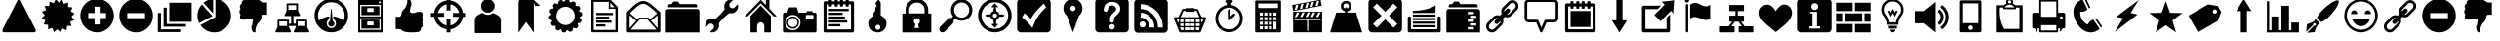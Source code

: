SplineFontDB: 3.0
FontName: HeydingsCommonIconsRegular
FullName: HeydingsCommonIconsRegular
FamilyName: HeydingsCommonIconsRegular
Weight: Regular
ItalicAngle: 0
UnderlinePosition: 0
UnderlineWidth: 0
Ascent: 1638
Descent: 410
LayerCount: 2
Layer: 0 1 "Back"  1
Layer: 1 1 "Fore"  0
NeedsXUIDChange: 1
XUID: [1021 598 2114685235 202709]
OS2Version: 0
OS2_WeightWidthSlopeOnly: 0
OS2_UseTypoMetrics: 0
CreationTime: 1332506356
ModificationTime: 1338823127
PfmFamily: 17
TTFWeight: 400
TTFWidth: 5
LineGap: 184
VLineGap: 184
OS2TypoAscent: 0
OS2TypoAOffset: 1
OS2TypoDescent: 0
OS2TypoDOffset: 1
OS2TypoLinegap: 184
OS2WinAscent: 0
OS2WinAOffset: 1
OS2WinDescent: 0
OS2WinDOffset: 1
HheadAscent: 0
HheadAOffset: 1
HheadDescent: 0
HheadDOffset: 1
OS2Vendor: 'PfEd'
DEI: 91125
Encoding: Original
UnicodeInterp: none
NameList: Adobe Glyph List
DisplaySize: -48
AntiAlias: 1
FitToEm: 1
WinInfo: 0 28 12
BeginChars: 94 80

StartChar: exclam
Encoding: 1 33 0
Width: 2048
Flags: H
LayerCount: 2
Fore
SplineSet
122 88 m 0,0,1
 122 114 122 114 134 136 c 2,2,-1
 928 1692 l 2,3,4
 938 1710 938 1710 959 1724 c 128,-1,5
 980 1738 980 1738 1000 1738 c 128,-1,6
 1020 1738 1020 1738 1041 1724 c 128,-1,7
 1062 1710 1062 1710 1072 1692 c 2,8,-1
 1866 136 l 2,9,10
 1878 114 1878 114 1878 88 c 0,11,12
 1878 48 1878 48 1853 20 c 128,-1,13
 1828 -8 1828 -8 1794 -8 c 2,14,-1
 206 -8 l 2,15,16
 172 -8 172 -8 147 20 c 128,-1,17
 122 48 122 48 122 88 c 0,0,1
352 182 m 1,18,-1
 1000 1454 l 1,19,-1
 1648 182 l 5,20,-1
 352 182 l 1,18,-1
880 362 m 128,-1,22
 880 410 880 410 915 445 c 128,-1,23
 950 480 950 480 1000 480 c 128,-1,24
 1050 480 1050 480 1085 445 c 128,-1,25
 1120 410 1120 410 1120 362 c 128,-1,26
 1120 314 1120 314 1085 280 c 128,-1,27
 1050 246 1050 246 1000 246 c 128,-1,28
 950 246 950 246 915 280 c 128,-1,21
 880 314 880 314 880 362 c 128,-1,22
920 1076 m 1,29,-1
 948 570 l 2,30,31
 950 548 950 548 965 533 c 128,-1,32
 980 518 980 518 1004 518 c 1,33,34
 1028 520 1028 520 1044 534 c 128,-1,35
 1060 548 1060 548 1060 570 c 1,36,-1
 1088 1076 l 2,37,38
 1088 1080 1088 1080 1088 1083 c 0,39,40
 1092 1162 1092 1162 1004 1162 c 0,41,42
 960 1162 960 1162 937 1140 c 0,43,44
 918 1123 918 1123 918.759 1092.52 c 0,45,46
 918.964 1084.29 918.964 1084.29 920 1076 c 1,29,-1
EndSplineSet
Validated: 524329
EndChar

StartChar: asterisk
Encoding: 2 42 1
Width: 2048
LayerCount: 2
Fore
SplineSet
130 728 m 1,0,-1
 336 620 l 1,1,-1
 244 406 l 1,2,-1
 476 384 l 1,3,-1
 472 150 l 1,4,-1
 696 220 l 1,5,-1
 782 2 l 1,6,-1
 962 152 l 1,7,-1
 1124 -16 l 1,8,-1
 1234 190 l 1,9,-1
 1448 98 l 1,10,-1
 1470 330 l 1,11,-1
 1702 326 l 1,12,-1
 1634 550 l 1,13,-1
 1852 636 l 1,14,-1
 1702 816 l 1,15,-1
 1870 978 l 1,16,-1
 1664 1086 l 1,17,-1
 1756 1300 l 1,18,-1
 1524 1322 l 1,19,-1
 1528 1556 l 1,20,-1
 1304 1488 l 1,21,-1
 1218 1704 l 1,22,-1
 1038 1556 l 1,23,-1
 876 1724 l 1,24,-1
 766 1516 l 1,25,-1
 552 1610 l 1,26,-1
 530 1376 l 1,27,-1
 298 1380 l 1,28,-1
 366 1158 l 1,29,-1
 148 1072 l 1,30,-1
 298 892 l 1,31,-1
 130 728 l 1,0,-1
EndSplineSet
Validated: 9
EndChar

StartChar: plus
Encoding: 3 43 2
Width: 2048
LayerCount: 2
Fore
SplineSet
120 871 m 0,0,1
 120 692 120 692 190 529 c 0,2,3
 260 366 260 366 378 248 c 0,4,5
 496 130 496 130 658 60 c 0,6,7
 820 -10 820 -10 1000 -10 c 0,8,9
 1180 -10 1180 -10 1342 60 c 0,10,11
 1504 130 1504 130 1622 248 c 0,12,13
 1740 366 1740 366 1810 529 c 0,14,15
 1880 692 1880 692 1880 871 c 0,16,17
 1880 1050 1880 1050 1810 1213 c 0,18,19
 1740 1376 1740 1376 1622 1494 c 0,20,21
 1504 1612 1504 1612 1342 1681 c 0,22,23
 1180 1750 1180 1750 1000 1750 c 0,24,25
 820 1750 820 1750 658 1681 c 0,26,27
 496 1612 496 1612 378 1494 c 0,28,29
 260 1376 260 1376 190 1213 c 0,30,31
 120 1050 120 1050 120 871 c 0,0,1
534 738 m 1,32,-1
 534 1004 l 1,33,-1
 866 1004 l 1,34,-1
 866 1338 l 1,35,-1
 1134 1338 l 1,36,-1
 1134 1004 l 1,37,-1
 1466 1004 l 1,38,-1
 1466 738 l 1,39,-1
 1134 738 l 1,40,-1
 1134 404 l 1,41,-1
 866 404 l 1,42,-1
 866 738 l 1,43,-1
 534 738 l 1,32,-1
EndSplineSet
Validated: 9
EndChar

StartChar: hyphen
Encoding: 4 45 3
Width: 2048
LayerCount: 2
Fore
SplineSet
120 868 m 0,0,1
 120 504 120 504 378 246 c 0,2,3
 636 -12 636 -12 1000 -12 c 0,4,5
 1364 -12 1364 -12 1622 246 c 0,6,7
 1880 504 1880 504 1880 868 c 0,8,9
 1880 1232 1880 1232 1622 1490 c 0,10,11
 1364 1748 1364 1748 1000 1748 c 0,12,13
 636 1748 636 1748 378 1490 c 0,14,15
 120 1232 120 1232 120 868 c 0,0,1
534 734 m 1,16,-1
 534 1002 l 1,17,-1
 1466 1002 l 1,18,-1
 1466 734 l 1,19,-1
 534 734 l 1,16,-1
EndSplineSet
Validated: 9
EndChar

StartChar: one
Encoding: 5 49 4
Width: 2048
LayerCount: 2
Fore
SplineSet
120 868 m 0,0,1
 120 658 120 658 214 474 c 1,2,-1
 904 844 l 1,3,-1
 352 1456 l 1,4,5
 352 1458 352 1458 350 1460 c 1,6,7
 240 1342 240 1342 180 1189 c 0,8,9
 120 1036 120 1036 120 868 c 0,0,1
274 370 m 1,10,11
 396 194 396 194 587 91 c 0,12,13
 778 -12 778 -12 1000 -12 c 0,14,15
 1364 -12 1364 -12 1622 246 c 0,16,17
 1880 504 1880 504 1880 868 c 0,18,19
 1880 1098 1880 1098 1771 1295 c 0,20,21
 1662 1492 1662 1492 1473 1612 c 0,22,23
 1284 1732 1284 1732 1058 1746 c 1,24,25
 1060 1634 1060 1634 1060 888 c 2,26,-1
 1060 798 l 1,27,28
 980 748 980 748 976 746 c 2,29,-1
 274 370 l 1,10,11
436 1544 m 1,30,31
 440 1540 440 1540 442 1536 c 1,32,-1
 940 984 l 1,33,34
 940 1528 940 1528 942 1746 c 1,35,36
 656 1728 656 1728 436 1544 c 1,30,31
EndSplineSet
Validated: 9
EndChar

StartChar: two
Encoding: 6 50 5
Width: 2048
LayerCount: 2
Fore
SplineSet
276 1044 m 0,0,1
 278 1028 278 1028 282 1014 c 0,2,3
 286 1000 286 1000 288 991 c 0,4,5
 290 982 290 982 298 969 c 0,6,7
 306 956 306 956 310 951 c 0,8,9
 314 946 314 946 324 934 c 0,10,11
 334 922 334 922 336 918 c 1,12,13
 302 848 302 848 302 826 c 1,14,15
 304 800 304 800 301 795 c 0,16,17
 298 790 298 790 303 772 c 0,18,19
 308 754 308 754 308 753 c 0,20,21
 308 752 308 752 315 734 c 0,22,23
 322 716 322 716 324 712 c 0,24,25
 332 692 332 692 369 677 c 0,26,27
 406 662 406 662 436 658 c 1,28,29
 514 644 514 644 600 666 c 1,30,31
 628 672 628 672 682 689 c 0,32,33
 736 706 736 706 760 712 c 0,34,35
 778 716 778 716 795 718 c 0,36,37
 812 720 812 720 831 719 c 0,38,39
 850 718 850 718 860 718 c 0,40,41
 870 718 870 718 892 715 c 0,42,43
 914 712 914 712 920 712 c 1,44,-1
 914 714 l 1,45,-1
 878 718 l 1,46,-1
 880 718 l 1,47,48
 920 712 920 712 953 674 c 0,49,50
 986 636 986 636 980 598 c 1,51,52
 962 558 962 558 948 392 c 1,53,54
 906 352 906 352 898 252 c 1,55,-1
 922 114 l 1,56,57
 958 -14 958 -14 1064 -12 c 0,58,59
 1108 -12 1108 -12 1114 2 c 1,60,-1
 1114 114 l 2,61,62
 1114 248 1114 248 1226 448 c 1,63,-1
 1338 560 l 1,64,65
 1362 592 1362 592 1381 635 c 0,66,67
 1400 678 1400 678 1407 700 c 0,68,69
 1414 722 1414 722 1428 782 c 0,70,71
 1442 842 1442 842 1444 854 c 1,72,73
 1458 868 1458 868 1470 886 c 1,74,75
 1472 908 1472 908 1518 914 c 0,76,77
 1564 920 1564 920 1619 917 c 0,78,79
 1674 914 1674 914 1724 918 c 1,80,-1
 1724 1560 l 1,81,82
 1482 1554 1482 1554 1440 1588 c 1,83,84
 1430 1604 1430 1604 1412 1619 c 0,85,86
 1394 1634 1394 1634 1383 1640 c 0,87,88
 1372 1646 1372 1646 1345 1659 c 0,89,90
 1318 1672 1318 1672 1312 1676 c 0,91,92
 1244 1710 1244 1710 1105 1724 c 0,93,94
 966 1738 966 1738 830 1736 c 0,95,96
 694 1734 694 1734 566 1722 c 1,97,98
 550 1722 550 1722 518 1705 c 0,99,100
 486 1688 486 1688 451 1659 c 0,101,102
 416 1630 416 1630 401 1590 c 0,103,104
 386 1550 386 1550 404 1504 c 1,105,106
 372 1486 372 1486 357 1476 c 0,107,108
 342 1466 342 1466 324 1435 c 0,109,110
 306 1404 306 1404 296 1358 c 1,111,112
 296 1302 296 1302 305 1273 c 0,113,114
 314 1244 314 1244 336 1216 c 1,115,116
 302 1184 302 1184 290 1159 c 0,117,118
 278 1134 278 1134 276 1078 c 1,119,120
 274 1060 274 1060 276 1044 c 0,0,1
EndSplineSet
Validated: 37
EndChar

StartChar: three
Encoding: 7 51 6
Width: 2048
LayerCount: 2
Fore
SplineSet
114 25 m 0,0,1
 114 16 114 16 117 6 c 0,2,3
 120 -4 120 -4 131 -7 c 0,4,5
 142 -10 142 -10 160 -10 c 2,6,-1
 890 -10 l 2,7,8
 956 -10 956 -10 914 78 c 1,9,10
 906 92 906 92 890 124 c 2,11,-1
 822 258 l 1,12,-1
 822 324 l 1,13,-1
 1182 324 l 1,14,-1
 1182 258 l 1,15,-1
 1116 124 l 2,16,17
 1114 120 1114 120 1108 110 c 0,18,19
 1098 90 1098 90 1093 79 c 0,20,21
 1088 68 1088 68 1081 51 c 0,22,23
 1074 34 1074 34 1074 25 c 0,24,25
 1074 16 1074 16 1077 6 c 0,26,27
 1080 -4 1080 -4 1091 -7 c 0,28,29
 1102 -10 1102 -10 1120 -10 c 2,30,-1
 1850 -10 l 2,31,32
 1916 -10 1916 -10 1874 78 c 1,33,34
 1866 92 1866 92 1850 124 c 2,35,-1
 1782 258 l 1,36,-1
 1782 624 l 2,37,38
 1782 638 1782 638 1773 648 c 0,39,40
 1764 658 1764 658 1750 658 c 2,41,-1
 1216 658 l 2,42,43
 1202 658 1202 658 1192 648 c 0,44,45
 1182 638 1182 638 1182 624 c 2,46,-1
 1182 444 l 1,47,-1
 1060 444 l 1,48,-1
 1060 846 l 1,49,-1
 1368 846 l 2,50,51
 1432 846 1432 846 1390 932 c 0,52,53
 1384 946 1384 946 1366 978 c 1,54,-1
 1300 1112 l 1,55,-1
 1300 1478 l 2,56,57
 1300 1492 1300 1492 1290 1502 c 0,58,59
 1280 1512 1280 1512 1266 1512 c 2,60,-1
 732 1512 l 2,61,62
 718 1512 718 1512 709 1502 c 0,63,64
 700 1492 700 1492 700 1478 c 2,65,-1
 700 1112 l 1,66,-1
 632 978 l 1,67,-1
 626 966 l 2,68,69
 616 944 616 944 611 934 c 0,70,71
 606 924 606 924 599 906 c 0,72,73
 592 888 592 888 592 879 c 0,74,75
 592 870 592 870 595 861 c 0,76,77
 598 852 598 852 609 848 c 0,78,79
 620 844 620 844 638 846 c 1,80,-1
 940 846 l 1,81,-1
 940 444 l 1,82,-1
 822 444 l 1,83,-1
 822 624 l 2,84,85
 822 638 822 638 813 648 c 0,86,87
 804 658 804 658 790 658 c 2,88,-1
 256 658 l 2,89,90
 242 658 242 658 232 648 c 0,91,92
 222 638 222 638 222 624 c 2,93,-1
 222 258 l 1,94,-1
 156 124 l 2,95,96
 154 120 154 120 148 110 c 0,97,98
 138 90 138 90 133 79 c 0,99,100
 128 68 128 68 121 51 c 0,101,102
 114 34 114 34 114 25 c 0,0,1
320 324 m 1,103,-1
 320 564 l 1,104,-1
 724 564 l 1,105,-1
 724 324 l 1,106,-1
 320 324 l 1,103,-1
796 1178 m 1,107,-1
 796 1418 l 1,108,-1
 1202 1418 l 1,109,-1
 1202 1178 l 1,110,-1
 796 1178 l 1,107,-1
1280 324 m 1,111,-1
 1280 564 l 1,112,-1
 1684 564 l 1,113,-1
 1684 324 l 1,114,-1
 1280 324 l 1,111,-1
EndSplineSet
Validated: 41
EndChar

StartChar: four
Encoding: 8 52 7
Width: 2048
LayerCount: 2
Fore
SplineSet
120 872 m 0,0,1
 120 508 120 508 378 250 c 0,2,3
 636 -8 636 -8 1000 -8 c 0,4,5
 1364 -8 1364 -8 1622 250 c 0,6,7
 1880 508 1880 508 1880 872 c 0,8,9
 1880 1236 1880 1236 1622 1494 c 0,10,11
 1364 1752 1364 1752 1000 1752 c 0,12,13
 636 1752 636 1752 378 1494 c 0,14,15
 120 1236 120 1236 120 872 c 0,0,1
300 872 m 0,16,17
 300 1162 300 1162 505 1367 c 0,18,19
 710 1572 710 1572 1000 1572 c 0,20,21
 1290 1572 1290 1572 1495 1367 c 0,22,23
 1700 1162 1700 1162 1700 872 c 0,24,25
 1700 738 1700 738 1650 612 c 1,26,27
 1368 810 1368 810 1100 832 c 1,28,-1
 1120 672 l 1,29,30
 1240 614 1240 614 1240 452 c 0,31,32
 1240 352 1240 352 1170 282 c 0,33,34
 1100 212 1100 212 1000 212 c 0,35,36
 900 212 900 212 830 282 c 0,37,38
 760 352 760 352 760 452 c 0,39,40
 760 614 760 614 880 672 c 1,41,-1
 900 832 l 1,42,43
 636 808 636 808 350 612 c 1,44,45
 300 736 300 736 300 872 c 0,16,17
851 504 m 0,46,47
 828 442 828 442 852 386 c 0,48,49
 876 328 876 328 937 302 c 0,50,51
 998 276 998 276 1056 298 c 1,52,53
 1116 318 1116 318 1145 381 c 0,54,55
 1174 444 1174 444 1150 504 c 1,56,57
 1128 564 1128 564 1070 592 c 1,58,-1
 1020 1182 l 1,59,60
 1020 1210 1020 1210 1010 1222 c 0,61,62
 1000 1234 1000 1234 990 1222 c 0,63,64
 980 1210 980 1210 980 1182 c 1,65,-1
 930 592 l 1,66,67
 874 566 874 566 851 504 c 0,46,47
EndSplineSet
Validated: 41
EndChar

StartChar: five
Encoding: 9 53 8
Width: 2048
LayerCount: 2
Fore
SplineSet
360 -14 m 1,0,-1
 1640 -14 l 1,1,-1
 1640 1624 l 1,2,-1
 1640 1636 l 1,3,-1
 1640 1670 l 1,4,-1
 1640 1704 l 1,5,-1
 360 1704 l 1,6,-1
 360 1670 l 1,7,-1
 360 1636 l 1,8,-1
 360 1624 l 1,9,-1
 360 -14 l 1,0,-1
462 120 m 1,10,-1
 462 726 l 1,11,-1
 1538 726 l 1,12,-1
 1538 120 l 1,13,-1
 462 120 l 1,10,-1
462 828 m 1,14,-1
 462 1434 l 1,15,-1
 1538 1434 l 1,16,-1
 1538 828 l 1,17,-1
 462 828 l 1,14,-1
528 188 m 1,18,-1
 1472 188 l 1,19,-1
 1472 658 l 1,20,-1
 528 658 l 1,21,-1
 528 188 l 1,18,-1
528 894 m 1,22,-1
 1472 894 l 1,23,-1
 1472 1366 l 1,24,-1
 528 1366 l 1,25,-1
 528 894 l 1,22,-1
832 390 m 2,26,-1
 832 524 l 2,27,28
 832 538 832 538 842 548 c 0,29,30
 852 558 852 558 866 558 c 2,31,-1
 1134 558 l 2,32,33
 1148 558 1148 558 1158 548 c 0,34,35
 1168 538 1168 538 1168 524 c 2,36,-1
 1168 390 l 2,37,38
 1168 376 1168 376 1158 366 c 0,39,40
 1148 356 1148 356 1134 356 c 2,41,-1
 866 356 l 2,42,43
 852 356 852 356 842 366 c 0,44,45
 832 376 832 376 832 390 c 2,26,-1
832 1096 m 2,46,-1
 832 1232 l 2,47,48
 832 1246 832 1246 842 1256 c 0,49,50
 852 1266 852 1266 866 1266 c 2,51,-1
 1134 1266 l 2,52,53
 1148 1266 1148 1266 1158 1256 c 0,54,55
 1168 1246 1168 1246 1168 1232 c 2,56,-1
 1168 1096 l 2,57,58
 1168 1082 1168 1082 1158 1072 c 0,59,60
 1148 1062 1148 1062 1134 1062 c 2,61,-1
 866 1062 l 2,62,63
 852 1062 852 1062 842 1072 c 0,64,65
 832 1082 832 1082 832 1096 c 2,46,-1
1438 1569 m 0,66,67
 1438 1590 1438 1590 1453 1604 c 0,68,69
 1468 1618 1468 1618 1489 1618 c 0,70,71
 1510 1618 1510 1618 1524 1604 c 0,72,73
 1538 1590 1538 1590 1538 1569 c 0,74,75
 1538 1548 1538 1548 1524 1533 c 0,76,77
 1510 1518 1510 1518 1489 1518 c 0,78,79
 1468 1518 1468 1518 1453 1533 c 0,80,81
 1438 1548 1438 1548 1438 1569 c 0,66,67
EndSplineSet
Validated: 9
EndChar

StartChar: eight
Encoding: 10 56 9
Width: 2048
LayerCount: 2
Fore
SplineSet
276 162 m 1,0,1
 518 170 518 170 560 136 c 1,2,3
 570 118 570 118 588 104 c 0,4,5
 606 90 606 90 617 83 c 0,6,7
 628 76 628 76 655 64 c 0,8,9
 682 52 682 52 688 48 c 0,10,11
 756 14 756 14 895 -1 c 0,12,13
 1034 -16 1034 -16 1170 -13 c 0,14,15
 1306 -10 1306 -10 1434 2 c 1,16,17
 1450 2 1450 2 1482 18 c 0,18,19
 1514 34 1514 34 1549 63 c 0,20,21
 1584 92 1584 92 1599 132 c 0,22,23
 1614 172 1614 172 1596 220 c 1,24,25
 1628 236 1628 236 1643 247 c 0,26,27
 1658 258 1658 258 1676 288 c 0,28,29
 1694 318 1694 318 1704 366 c 1,30,31
 1704 422 1704 422 1695 451 c 0,32,33
 1686 480 1686 480 1664 508 c 1,34,35
 1698 540 1698 540 1710 564 c 0,36,37
 1722 588 1722 588 1724 646 c 1,38,39
 1726 664 1726 664 1724 680 c 0,40,41
 1722 696 1722 696 1718 710 c 0,42,43
 1714 724 1714 724 1712 733 c 0,44,45
 1710 742 1710 742 1702 754 c 0,46,47
 1694 766 1694 766 1690 771 c 0,48,49
 1686 776 1686 776 1676 789 c 0,50,51
 1666 802 1666 802 1664 806 c 1,52,53
 1698 874 1698 874 1698 898 c 1,54,55
 1696 924 1696 924 1699 929 c 0,56,57
 1702 934 1702 934 1697 952 c 0,58,59
 1692 970 1692 970 1692 971 c 0,60,61
 1692 972 1692 972 1685 990 c 0,62,63
 1678 1008 1678 1008 1676 1012 c 0,64,65
 1668 1030 1668 1030 1631 1045 c 0,66,67
 1594 1060 1594 1060 1564 1066 c 1,68,69
 1486 1078 1486 1078 1400 1058 c 0,70,71
 1372 1052 1372 1052 1318 1035 c 0,72,73
 1264 1018 1264 1018 1240 1012 c 0,74,75
 1222 1008 1222 1008 1205 1006 c 0,76,77
 1188 1004 1188 1004 1169 1004 c 0,78,79
 1150 1004 1150 1004 1140 1005 c 0,80,81
 1130 1006 1130 1006 1108 1008 c 0,82,83
 1086 1010 1086 1010 1080 1012 c 2,84,-1
 1086 1010 l 1,85,-1
 1122 1004 l 1,86,-1
 1120 1006 l 1,87,88
 1080 1012 1080 1012 1047 1050 c 0,89,90
 1014 1088 1014 1088 1020 1126 c 1,91,92
 1038 1166 1038 1166 1052 1330 c 1,93,94
 1094 1370 1094 1370 1102 1472 c 1,95,-1
 1078 1610 l 1,96,97
 1042 1738 1042 1738 936 1736 c 1,98,99
 892 1734 892 1734 886 1720 c 1,100,-1
 886 1610 l 2,101,102
 886 1474 886 1474 774 1274 c 1,103,-1
 662 1164 l 1,104,105
 638 1130 638 1130 619 1088 c 0,106,107
 600 1046 600 1046 593 1023 c 0,108,109
 586 1000 586 1000 572 940 c 0,110,111
 558 880 558 880 556 870 c 1,112,113
 542 854 542 854 530 838 c 1,114,115
 528 816 528 816 482 809 c 0,116,117
 436 802 436 802 381 806 c 0,118,119
 326 810 326 810 276 806 c 1,120,-1
 276 162 l 1,0,1
EndSplineSet
Validated: 37
EndChar

StartChar: at
Encoding: 11 64 10
Width: 2048
LayerCount: 2
Fore
SplineSet
80 808 m 1,0,-1
 246 808 l 1,1,2
 280 552 280 552 463 370 c 0,3,4
 646 188 646 188 900 154 c 1,5,-1
 900 -12 l 1,6,-1
 1100 -12 l 1,7,-1
 1100 154 l 1,8,9
 1354 188 1354 188 1537 370 c 0,10,11
 1720 552 1720 552 1754 808 c 1,12,-1
 1920 808 l 1,13,-1
 1920 1008 l 1,14,-1
 1754 1008 l 1,15,16
 1720 1262 1720 1262 1537 1445 c 0,17,18
 1354 1628 1354 1628 1100 1662 c 1,19,-1
 1100 1828 l 1,20,-1
 900 1828 l 1,21,-1
 900 1662 l 1,22,23
 646 1628 646 1628 463 1445 c 0,24,25
 280 1262 280 1262 246 1008 c 1,26,-1
 80 1008 l 1,27,-1
 80 808 l 1,0,-1
448 808 m 1,28,-1
 782 808 l 1,29,30
 760 856 760 856 760 908 c 0,31,32
 760 960 760 960 782 1008 c 1,33,-1
 448 1008 l 1,34,35
 480 1180 480 1180 604 1304 c 0,36,37
 728 1428 728 1428 900 1460 c 1,38,-1
 900 1126 l 1,39,40
 948 1148 948 1148 1000 1148 c 0,41,42
 1052 1148 1052 1148 1100 1126 c 1,43,-1
 1100 1460 l 1,44,45
 1272 1428 1272 1428 1396 1304 c 0,46,47
 1520 1180 1520 1180 1552 1008 c 1,48,-1
 1480 1008 l 1,49,-1
 1218 1008 l 1,50,51
 1240 960 1240 960 1240 908 c 0,52,53
 1240 856 1240 856 1218 808 c 1,54,-1
 1480 808 l 1,55,-1
 1552 808 l 1,56,57
 1520 636 1520 636 1396 512 c 0,58,59
 1272 388 1272 388 1100 356 c 1,60,-1
 1100 468 l 1,61,-1
 1100 690 l 1,62,63
 1052 668 1052 668 1000 668 c 0,64,65
 948 668 948 668 900 690 c 1,66,-1
 900 356 l 1,67,68
 728 388 728 388 604 512 c 0,69,70
 480 636 480 636 448 808 c 1,28,-1
EndSplineSet
Validated: 9
EndChar

StartChar: A
Encoding: 12 65 11
Width: 2048
LayerCount: 2
Fore
SplineSet
334 -48 m 1,0,-1
 1694 -48 l 1,1,-1
 1694 638 l 2,2,3
 1694 678 1694 678 1682 714 c 0,4,5
 1670 750 1670 750 1653 777 c 0,6,7
 1636 804 1636 804 1599 834 c 0,8,9
 1562 864 1562 864 1534 883 c 0,10,11
 1506 902 1506 902 1454 928 c 0,12,13
 1402 954 1402 954 1371 968 c 0,14,15
 1340 982 1340 982 1280 1008 c 1,16,17
 1162 912 1162 912 1014 912 c 0,18,19
 858 912 858 912 738 1016 c 1,20,21
 666 988 666 988 621 967 c 0,22,23
 576 946 576 946 518 912 c 0,24,25
 460 878 460 878 426 842 c 0,26,27
 392 806 392 806 366 754 c 0,28,29
 340 702 340 702 334 638 c 1,30,-1
 334 -48 l 1,0,-1
658 1380 m 0,31,32
 658 1528 658 1528 762 1632 c 0,33,34
 866 1736 866 1736 1013 1736 c 0,35,36
 1160 1736 1160 1736 1265 1632 c 0,37,38
 1370 1528 1370 1528 1370 1380 c 0,39,40
 1370 1232 1370 1232 1265 1128 c 0,41,42
 1160 1024 1160 1024 1013 1024 c 0,43,44
 866 1024 866 1024 762 1128 c 0,45,46
 658 1232 658 1232 658 1380 c 0,31,32
EndSplineSet
Validated: 9
EndChar

StartChar: B
Encoding: 13 66 12
Width: 2048
LayerCount: 2
Fore
SplineSet
578 -24 m 1,0,-1
 978 536 l 1,1,-1
 1378 -24 l 1,2,-1
 1378 1376 l 1,3,-1
 1378 1536 l 1,4,-1
 1452 1376 l 1,5,-1
 1618 1376 l 2,6,7
 1685 1376 1685 1376 1685 1397 c 0,8,9
 1685 1412 1685 1412 1658 1436 c 2,10,-1
 1418 1656 l 1,11,12
 1370 1702 1370 1702 1327 1719 c 0,13,14
 1284 1736 1284 1736 1218 1736 c 2,15,-1
 738 1736 l 2,16,17
 672 1736 672 1736 625 1689 c 0,18,19
 578 1642 578 1642 578 1576 c 2,20,-1
 578 1416 l 1,21,-1
 578 -24 l 1,0,-1
EndSplineSet
Validated: 9
EndChar

StartChar: C
Encoding: 14 67 13
Width: 2048
LayerCount: 2
Fore
SplineSet
128 828 m 1,0,1
 130 756 130 756 144 686 c 1,2,-1
 302 610 l 1,3,-1
 226 454 l 1,4,5
 258 390 258 390 304 330 c 1,6,-1
 478 332 l 1,7,-1
 476 158 l 1,8,9
 534 114 534 114 598 80 c 1,10,-1
 756 156 l 1,11,-1
 830 -2 l 1,12,13
 902 -16 902 -16 974 -18 c 1,14,-1
 1082 120 l 1,15,-1
 1218 10 l 1,16,17
 1290 28 1290 28 1356 58 c 1,18,-1
 1394 228 l 1,19,-1
 1564 188 l 1,20,21
 1618 236 1618 236 1666 292 c 1,22,-1
 1626 462 l 1,23,-1
 1796 500 l 1,24,25
 1826 564 1826 564 1844 636 c 1,26,-1
 1734 772 l 1,27,-1
 1872 880 l 1,28,29
 1870 954 1870 954 1856 1024 c 1,30,-1
 1698 1098 l 1,31,-1
 1774 1256 l 1,32,33
 1742 1318 1742 1318 1696 1378 c 1,34,-1
 1522 1376 l 1,35,-1
 1524 1552 l 1,36,37
 1464 1596 1464 1596 1402 1628 c 1,38,-1
 1244 1552 l 1,39,-1
 1170 1710 l 1,40,41
 1098 1724 1098 1724 1026 1726 c 1,42,-1
 918 1588 l 1,43,-1
 782 1698 l 1,44,45
 710 1680 710 1680 644 1650 c 1,46,-1
 606 1480 l 1,47,-1
 436 1520 l 1,48,49
 382 1472 382 1472 334 1418 c 1,50,-1
 374 1248 l 1,51,-1
 204 1210 l 1,52,53
 174 1144 174 1144 156 1072 c 1,54,-1
 266 936 l 1,55,-1
 128 828 l 1,0,1
520 854 m 0,56,57
 520 1052 520 1052 661 1193 c 0,58,59
 802 1334 802 1334 1000 1334 c 0,60,61
 1198 1334 1198 1334 1339 1193 c 0,62,63
 1480 1052 1480 1052 1480 854 c 0,64,65
 1480 656 1480 656 1339 515 c 0,66,67
 1198 374 1198 374 1000 374 c 0,68,69
 802 374 802 374 661 515 c 0,70,71
 520 656 520 656 520 854 c 0,56,57
EndSplineSet
Validated: 9
EndChar

StartChar: D
Encoding: 15 68 14
Width: 2048
LayerCount: 2
Fore
SplineSet
308 54 m 2,0,1
 308 28 308 28 326 10 c 0,2,3
 344 -8 344 -8 370 -8 c 2,4,-1
 1630 -8 l 2,5,6
 1656 -8 1656 -8 1674 10 c 0,7,8
 1692 28 1692 28 1692 54 c 2,9,-1
 1692 1290 l 2,10,11
 1692 1316 1692 1316 1676 1334 c 1,12,-1
 1324 1696 l 1,13,14
 1306 1716 1306 1716 1280 1716 c 2,15,-1
 370 1716 l 2,16,17
 344 1716 344 1716 326 1698 c 0,18,19
 308 1680 308 1680 308 1654 c 2,20,-1
 308 54 l 2,0,1
432 116 m 1,21,-1
 432 1592 l 1,22,-1
 1220 1592 l 1,23,-1
 1220 1270 l 1,24,-1
 1220 1230 l 1,25,-1
 1260 1230 l 1,26,-1
 1568 1230 l 1,27,-1
 1568 116 l 1,28,-1
 432 116 l 1,21,-1
560 294 m 1,29,-1
 1040 294 l 1,30,-1
 1040 414 l 1,31,-1
 560 414 l 1,32,-1
 560 294 l 1,29,-1
560 494 m 1,33,-1
 1360 494 l 1,34,-1
 1360 614 l 1,35,-1
 560 614 l 1,36,-1
 560 494 l 1,33,-1
560 694 m 1,37,-1
 1240 694 l 1,38,-1
 1240 814 l 1,39,-1
 560 814 l 1,40,-1
 560 694 l 1,37,-1
560 894 m 1,41,-1
 1440 894 l 1,42,-1
 1440 1014 l 1,43,-1
 560 1014 l 1,44,-1
 560 894 l 1,41,-1
1300 1310 m 1,45,-1
 1300 1542 l 1,46,-1
 1524 1310 l 1,47,-1
 1300 1310 l 1,45,-1
EndSplineSet
Validated: 9
EndChar

StartChar: E
Encoding: 16 69 15
Width: 2048
LayerCount: 2
Fore
SplineSet
122 58 m 2,0,1
 122 28 122 28 144 7 c 0,2,3
 166 -14 166 -14 196 -14 c 2,4,-1
 1804 -14 l 2,5,6
 1834 -14 1834 -14 1856 7 c 0,7,8
 1878 28 1878 28 1878 58 c 2,9,-1
 1878 1010 l 2,10,11
 1878 1042 1878 1042 1854 1064 c 1,12,13
 1832 1082 1832 1082 1776 1133 c 0,14,15
 1720 1184 1720 1184 1698 1203 c 0,16,17
 1676 1222 1676 1222 1631 1262 c 0,18,19
 1586 1302 1586 1302 1561 1323 c 0,20,21
 1536 1344 1536 1344 1501 1374 c 0,22,23
 1466 1404 1466 1404 1438 1426 c 2,24,-1
 1382 1470 l 1,25,26
 1170 1628 1170 1628 1008 1638 c 1,27,-1
 984 1638 l 1,28,-1
 979 1638 l 2,29,30
 815 1638 815 1638 622 1502 c 1,31,32
 452 1380 452 1380 142 1060 c 0,33,34
 122 1038 122 1038 122 1010 c 2,35,-1
 122 58 l 2,0,1
162 88 m 1,36,-1
 230 28 l 1,37,-1
 802 670 l 1,38,-1
 1198 670 l 1,39,-1
 1770 28 l 1,40,-1
 1838 88 l 1,41,-1
 1388 596 l 1,42,-1
 1834 974 l 1,43,-1
 1776 1044 l 1,44,-1
 1326 664 l 1,45,-1
 1254 748 l 1,46,-1
 1240 762 l 1,47,-1
 1220 762 l 1,48,-1
 780 762 l 1,49,-1
 760 762 l 1,50,-1
 746 748 l 1,51,-1
 674 664 l 1,52,-1
 224 1044 l 1,53,-1
 166 974 l 1,54,-1
 612 596 l 1,55,-1
 162 88 l 1,36,-1
268 132 m 1,56,-1
 268 980 l 1,57,58
 554 1272 554 1272 708 1382 c 1,59,60
 854 1488 854 1488 966 1492 c 0,61,62
 974 1493 974 1493 982 1493 c 2,63,-1
 998 1492 l 2,64,65
 1118 1484 1118 1484 1296 1352 c 1,66,67
 1402 1272 1402 1272 1732 976 c 1,68,-1
 1732 132 l 1,69,-1
 268 132 l 1,56,-1
EndSplineSet
Validated: 5
EndChar

StartChar: F
Encoding: 17 70 16
Width: 2048
LayerCount: 2
Fore
SplineSet
118 -16 m 1,0,-1
 1882 -16 l 1,1,-1
 1882 1092 l 2,2,3
 1882 1144 1882 1144 1846 1180 c 0,4,5
 1810 1216 1810 1216 1760 1216 c 2,6,-1
 240 1216 l 2,7,8
 190 1216 190 1216 154 1180 c 0,9,10
 118 1144 118 1144 118 1092 c 2,11,-1
 118 -16 l 1,0,-1
240 1330 m 2,12,13
 240 1316 240 1316 244 1306 c 1,14,-1
 1756 1306 l 1,15,16
 1760 1316 1760 1316 1760 1330 c 2,17,-1
 1760 1378 l 2,18,19
 1760 1418 1760 1418 1736 1446 c 0,20,21
 1712 1474 1712 1474 1678 1474 c 2,22,-1
 852 1474 l 1,23,-1
 760 1608 l 1,24,-1
 520 1608 l 1,25,-1
 418 1474 l 1,26,-1
 322 1474 l 2,27,28
 288 1474 288 1474 264 1446 c 0,29,30
 240 1418 240 1418 240 1378 c 2,31,-1
 240 1330 l 2,12,13
EndSplineSet
Validated: 9
EndChar

StartChar: G
Encoding: 18 71 17
Width: 2048
LayerCount: 2
Fore
SplineSet
147 434 m 0,0,1
 137 391 137 391 137 350 c 0,2,3
 137 293 137 293 156 240 c 1,4,-1
 362 446 l 1,5,-1
 510 438 l 1,6,-1
 588 360 l 1,7,-1
 596 212 l 1,8,-1
 390 6 l 1,9,10
 444 -13 444 -13 500 -13 c 0,11,12
 541 -13 541 -13 584 -3 c 0,13,14
 686 20 686 20 760 94 c 0,15,16
 832 166 832 166 856 265 c 0,17,18
 867 309 867 309 867 352 c 0,19,20
 867 405 867 405 850 456 c 1,21,22
 1080 772 1080 772 1408 1002 c 1,23,24
 1453 990 1453 990 1498 990 c 0,25,26
 1545 990 1545 990 1593 1003 c 0,27,28
 1686 1028 1686 1028 1756 1098 c 1,29,30
 1830 1170 1830 1170 1853 1272 c 0,31,32
 1863 1315 1863 1315 1863 1356 c 0,33,34
 1863 1413 1863 1413 1844 1466 c 1,35,-1
 1638 1260 l 1,36,-1
 1490 1268 l 1,37,-1
 1412 1346 l 1,38,-1
 1404 1496 l 1,39,-1
 1610 1702 l 1,40,41
 1558 1719 1558 1719 1503 1719 c 0,42,43
 1461 1719 1461 1719 1416 1709 c 0,44,45
 1314 1686 1314 1686 1240 1612 c 1,46,47
 1162 1532 1162 1532 1141 1423 c 0,48,49
 1134 1387 1134 1387 1134 1352 c 0,50,51
 1134 1282 1134 1282 1162 1216 c 1,52,53
 936 896 936 896 646 686 c 1,54,55
 579 716 579 716 505 716 c 0,56,57
 471 716 471 716 436 710 c 0,58,59
 324 690 324 690 244 610 c 0,60,61
 170 536 170 536 147 434 c 0,0,1
EndSplineSet
Validated: 9
EndChar

StartChar: H
Encoding: 19 72 18
Width: 2048
LayerCount: 2
Fore
SplineSet
160 828 m 1,0,-1
 312 828 l 1,1,-1
 1000 1516 l 1,2,-1
 1688 828 l 1,3,-1
 1840 828 l 1,4,-1
 1458 1234 l 1,5,-1
 1458 1360 l 1,6,-1
 1458 1662 l 2,7,8
 1458 1680 1458 1680 1430 1691 c 0,9,10
 1402 1702 1402 1702 1363 1702 c 0,11,12
 1324 1702 1324 1702 1296 1691 c 0,13,14
 1268 1680 1268 1680 1268 1662 c 2,15,-1
 1268 1428 l 1,16,-1
 1000 1702 l 1,17,-1
 160 828 l 1,0,-1
466 -12 m 1,18,-1
 812 -12 l 1,19,20
 810 6 810 6 810 24 c 2,21,-1
 810 296 l 2,22,23
 810 390 810 390 865 456 c 0,24,25
 920 522 920 522 1000 522 c 0,26,27
 1080 522 1080 522 1135 456 c 0,28,29
 1190 390 1190 390 1190 296 c 2,30,-1
 1190 24 l 2,31,32
 1190 6 1190 6 1188 -12 c 1,33,-1
 1534 -12 l 1,34,-1
 1534 638 l 1,35,-1
 1534 850 l 1,36,-1
 1000 1400 l 1,37,-1
 466 850 l 1,38,-1
 466 598 l 1,39,-1
 466 -12 l 1,18,-1
EndSplineSet
Validated: 9
EndChar

StartChar: I
Encoding: 20 73 19
Width: 2048
LayerCount: 2
Fore
SplineSet
120 70 m 2,0,1
 120 34 120 34 145 9 c 0,2,3
 170 -16 170 -16 206 -16 c 2,4,-1
 1794 -16 l 2,5,6
 1830 -16 1830 -16 1855 9 c 0,7,8
 1880 34 1880 34 1880 70 c 2,9,-1
 1880 938 l 2,10,11
 1880 974 1880 974 1855 999 c 0,12,13
 1830 1024 1830 1024 1794 1024 c 2,14,-1
 1680 1024 l 1,15,-1
 1680 1064 l 2,16,17
 1680 1080 1680 1080 1668 1092 c 0,18,19
 1656 1104 1656 1104 1640 1104 c 2,20,-1
 1600 1104 l 1,21,-1
 1460 1104 l 2,22,23
 1450 1104 1450 1104 1440 1108 c 1,24,-1
 1440 1104 l 1,25,-1
 1400 1104 l 2,26,27
 1384 1104 1384 1104 1372 1092 c 0,28,29
 1360 1080 1360 1080 1360 1064 c 2,30,-1
 1360 1024 l 1,31,-1
 934 1024 l 1,32,-1
 840 1304 l 1,33,-1
 440 1304 l 1,34,-1
 346 1024 l 1,35,-1
 206 1024 l 2,36,37
 170 1024 170 1024 145 999 c 0,38,39
 120 974 120 974 120 938 c 2,40,-1
 120 70 l 2,0,1
240 504 m 0,41,42
 240 670 240 670 357 787 c 0,43,44
 474 904 474 904 640 904 c 0,45,46
 806 904 806 904 923 787 c 0,47,48
 1040 670 1040 670 1040 504 c 0,49,50
 1040 338 1040 338 923 221 c 0,51,52
 806 104 806 104 640 104 c 0,53,54
 474 104 474 104 357 221 c 0,55,56
 240 338 240 338 240 504 c 0,41,42
320 504 m 0,57,58
 320 372 320 372 414 278 c 0,59,60
 508 184 508 184 640 184 c 0,61,62
 772 184 772 184 866 278 c 0,63,64
 960 372 960 372 960 504 c 0,65,66
 960 636 960 636 866 730 c 0,67,68
 772 824 772 824 640 824 c 0,69,70
 508 824 508 824 414 730 c 0,71,72
 320 636 320 636 320 504 c 0,57,58
400 504 m 0,73,74
 400 604 400 604 470 674 c 0,75,76
 540 744 540 744 640 744 c 0,77,78
 740 744 740 744 810 674 c 0,79,80
 880 604 880 604 880 504 c 0,81,82
 880 404 880 404 810 334 c 0,83,84
 740 264 740 264 640 264 c 0,85,86
 540 264 540 264 470 334 c 0,87,88
 400 404 400 404 400 504 c 0,73,74
1320 744 m 2,89,-1
 1320 864 l 2,90,91
 1320 880 1320 880 1332 892 c 0,92,93
 1344 904 1344 904 1360 904 c 2,94,-1
 1680 904 l 2,95,96
 1696 904 1696 904 1708 892 c 0,97,98
 1720 880 1720 880 1720 864 c 2,99,-1
 1720 744 l 2,100,101
 1720 728 1720 728 1708 716 c 0,102,103
 1696 704 1696 704 1680 704 c 2,104,-1
 1360 704 l 2,105,106
 1344 704 1344 704 1332 716 c 0,107,108
 1320 728 1320 728 1320 744 c 2,89,-1
EndSplineSet
Validated: 9
EndChar

StartChar: J
Encoding: 21 74 20
Width: 2048
LayerCount: 2
Fore
SplineSet
198 64 m 2,0,1
 198 30 198 30 221 7 c 0,2,3
 244 -16 244 -16 278 -16 c 2,4,-1
 1718 -16 l 2,5,6
 1750 -16 1750 -16 1774 7 c 0,7,8
 1798 30 1798 30 1798 64 c 2,9,-1
 1800 384 l 1,10,-1
 1800 424 l 1,11,-1
 1800 1544 l 2,12,13
 1800 1578 1800 1578 1777 1601 c 0,14,15
 1754 1624 1754 1624 1720 1624 c 2,16,-1
 1520 1624 l 1,17,-1
 1520 1706 l 2,18,19
 1520 1722 1520 1722 1509 1733 c 0,20,21
 1498 1744 1498 1744 1482 1744 c 2,22,-1
 1398 1744 l 2,23,24
 1382 1744 1382 1744 1371 1733 c 0,25,26
 1360 1722 1360 1722 1360 1706 c 2,27,-1
 1360 1624 l 1,28,-1
 1224 1624 l 1,29,-1
 1224 1698 l 2,30,31
 1224 1716 1224 1716 1210 1730 c 0,32,33
 1196 1744 1196 1744 1178 1744 c 2,34,-1
 1110 1744 l 2,35,36
 1092 1744 1092 1744 1078 1730 c 0,37,38
 1064 1716 1064 1716 1064 1698 c 2,39,-1
 1064 1624 l 1,40,-1
 944 1624 l 1,41,-1
 944 1698 l 2,42,43
 944 1716 944 1716 930 1730 c 0,44,45
 916 1744 916 1744 898 1744 c 2,46,-1
 830 1744 l 2,47,48
 812 1744 812 1744 798 1730 c 0,49,50
 784 1716 784 1716 784 1698 c 2,51,-1
 784 1624 l 1,52,-1
 640 1624 l 1,53,-1
 640 1706 l 2,54,55
 640 1722 640 1722 629 1733 c 0,56,57
 618 1744 618 1744 602 1744 c 2,58,-1
 518 1744 l 2,59,60
 502 1744 502 1744 491 1733 c 0,61,62
 480 1722 480 1722 480 1706 c 2,63,-1
 480 1624 l 1,64,-1
 280 1624 l 2,65,66
 246 1624 246 1624 223 1601 c 0,67,68
 200 1578 200 1578 200 1544 c 2,69,-1
 200 424 l 1,70,-1
 198 64 l 2,0,1
358 182 m 2,71,-1
 360 384 l 1,72,-1
 360 424 l 1,73,-1
 360 1426 l 2,74,75
 360 1442 360 1442 371 1453 c 0,76,77
 382 1464 382 1464 398 1464 c 2,78,-1
 480 1464 l 1,79,-1
 480 1382 l 2,80,81
 480 1366 480 1366 491 1355 c 0,82,83
 502 1344 502 1344 518 1344 c 2,84,-1
 602 1344 l 2,85,86
 618 1344 618 1344 629 1355 c 0,87,88
 640 1366 640 1366 640 1382 c 2,89,-1
 640 1464 l 1,90,-1
 784 1464 l 1,91,-1
 784 1390 l 2,92,93
 784 1372 784 1372 798 1358 c 0,94,95
 812 1344 812 1344 830 1344 c 2,96,-1
 898 1344 l 2,97,98
 916 1344 916 1344 930 1358 c 0,99,100
 944 1372 944 1372 944 1390 c 2,101,-1
 944 1464 l 1,102,-1
 1064 1464 l 1,103,-1
 1064 1390 l 2,104,105
 1064 1372 1064 1372 1078 1358 c 0,106,107
 1092 1344 1092 1344 1110 1344 c 2,108,-1
 1178 1344 l 2,109,110
 1196 1344 1196 1344 1210 1358 c 0,111,112
 1224 1372 1224 1372 1224 1390 c 2,113,-1
 1224 1464 l 1,114,-1
 1360 1464 l 1,115,-1
 1360 1382 l 2,116,117
 1360 1366 1360 1366 1371 1355 c 0,118,119
 1382 1344 1382 1344 1398 1344 c 2,120,-1
 1482 1344 l 2,121,122
 1498 1344 1498 1344 1509 1355 c 0,123,124
 1520 1366 1520 1366 1520 1382 c 2,125,-1
 1520 1464 l 1,126,-1
 1602 1464 l 2,127,128
 1618 1464 1618 1464 1629 1453 c 0,129,130
 1640 1442 1640 1442 1640 1426 c 2,131,-1
 1640 424 l 1,132,-1
 1638 182 l 2,133,134
 1638 166 1638 166 1627 155 c 0,135,136
 1616 144 1616 144 1600 144 c 2,137,-1
 396 144 l 2,138,139
 380 144 380 144 369 155 c 0,140,141
 358 166 358 166 358 182 c 2,71,-1
480 304 m 1,142,-1
 1080 304 l 1,143,-1
 1080 424 l 1,144,-1
 480 424 l 1,145,-1
 480 304 l 1,142,-1
480 504 m 1,146,-1
 1440 504 l 1,147,-1
 1440 624 l 1,148,-1
 480 624 l 1,149,-1
 480 504 l 1,146,-1
480 704 m 1,150,-1
 1320 704 l 1,151,-1
 1320 824 l 1,152,-1
 480 824 l 1,153,-1
 480 704 l 1,150,-1
480 904 m 1,154,-1
 1200 904 l 1,155,-1
 1200 1024 l 1,156,-1
 480 1024 l 1,157,-1
 480 904 l 1,154,-1
480 1104 m 1,158,-1
 1520 1104 l 1,159,-1
 1520 1224 l 1,160,-1
 480 1224 l 1,161,-1
 480 1104 l 1,158,-1
EndSplineSet
Validated: 9
EndChar

StartChar: K
Encoding: 22 75 21
Width: 2048
LayerCount: 2
Fore
SplineSet
546 444 m 0,0,1
 546 256 546 256 679 122 c 0,2,3
 812 -12 812 -12 1000 -12 c 0,4,5
 1188 -12 1188 -12 1321 122 c 0,6,7
 1454 256 1454 256 1454 444 c 0,8,9
 1454 590 1454 590 1370 707 c 0,10,11
 1286 824 1286 824 1152 872 c 1,12,-1
 1152 1542 l 1,13,-1
 1114 1604 l 1,14,-1
 1044 1720 l 1,15,-1
 1044 1718 l 1,16,-1
 1044 1720 l 1,17,-1
 1038 1732 l 1,18,-1
 886 1542 l 1,19,-1
 888 1540 l 1,20,-1
 864 1514 l 1,21,-1
 928 1428 l 1,22,-1
 928 1342 l 1,23,-1
 868 1300 l 1,24,-1
 868 1114 l 1,25,-1
 772 1024 l 1,26,-1
 772 838 l 1,27,28
 670 778 670 778 608 673 c 0,29,30
 546 568 546 568 546 444 c 0,0,1
868 254 m 0,31,32
 868 308 868 308 907 347 c 0,33,34
 946 386 946 386 1000 386 c 0,35,36
 1054 386 1054 386 1093 347 c 0,37,38
 1132 308 1132 308 1132 254 c 0,39,40
 1132 200 1132 200 1093 161 c 0,41,42
 1054 122 1054 122 1000 122 c 0,43,44
 946 122 946 122 907 161 c 0,45,46
 868 200 868 200 868 254 c 0,31,32
1310 640 m 1,47,-1
 1312 642 l 1,48,-1
 1312 640 l 1,49,-1
 1310 640 l 1,47,-1
EndSplineSet
Validated: 5
EndChar

StartChar: L
Encoding: 23 76 22
Width: 2048
LayerCount: 2
Fore
SplineSet
240 6 m 1,0,1
 244 -10 244 -10 259 -13 c 0,2,3
 268 -15 268 -15 280 -15 c 0,4,5
 288 -15 288 -15 297 -14 c 0,6,7
 320 -12 320 -12 330 -14 c 1,8,-1
 1740 -14 l 1,9,10
 1756 -8 1756 -8 1759 7 c 0,11,12
 1761 16 1761 16 1761 28 c 0,13,14
 1761 36 1761 36 1760 44 c 0,15,16
 1758 66 1758 66 1760 76 c 1,17,-1
 1760 508 l 1,18,-1
 1760 940 l 1,19,-1
 1760 950 l 2,20,21
 1760 969 1760 969 1754 974 c 0,22,23
 1746 980 1746 980 1722 980 c 2,24,-1
 1710 980 l 1,25,-1
 1658 980 l 1,26,-1
 1600 980 l 1,27,-1
 1600 1051 l 1,28,-1
 1600 1129 l 2,29,30
 1600 1154 1600 1154 1597 1201 c 0,31,32
 1594 1248 1594 1248 1588 1279 c 0,33,34
 1582 1310 1582 1310 1571 1348 c 0,35,36
 1560 1386 1560 1386 1542 1418 c 1,37,38
 1472 1566 1472 1566 1327 1656 c 0,39,40
 1182 1746 1182 1746 1016 1746 c 0,41,42
 1000 1746 1000 1746 984 1744 c 1,43,-1
 973 1744 l 2,44,45
 776 1744 776 1744 614 1609 c 0,46,47
 448 1470 448 1470 416 1270 c 0,48,49
 410 1228 410 1228 409 1179 c 0,50,51
 409 1155 409 1155 408.5 1127.5 c 0,52,53
 408 1100 408 1100 409 1070 c 0,54,55
 410 1010 410 1010 410 980 c 1,56,-1
 361 980 l 1,57,-1
 306 980 l 1,58,-1
 260 980 l 2,59,60
 246 980 246 980 242 973 c 0,61,62
 239 968 239 968 239 960 c 0,63,64
 239 950 239 950 239.5 926.5 c 0,65,66
 240 903 240 903 240 892 c 2,67,-1
 240 6 l 1,0,1
599 1077 m 0,68,69
 599 1109 599 1109 598.5 1133.5 c 0,70,71
 598 1158 598 1158 599 1176 c 0,72,73
 600 1212 600 1212 612 1262 c 0,74,75
 624 1312 624 1312 646 1352 c 1,76,77
 694 1444 694 1444 787 1499 c 0,78,79
 877 1552 877 1552 977 1552 c 2,80,-1
 984 1552 l 1,81,82
 998 1554 998 1554 1014 1554 c 0,83,84
 1124 1554 1124 1554 1221 1498 c 0,85,86
 1318 1442 1318 1442 1366 1344 c 0,87,88
 1386 1304 1386 1304 1396 1255 c 0,89,90
 1406 1206 1406 1206 1407 1170 c 0,91,92
 1407 1152 1407 1152 1407.5 1128 c 0,93,94
 1408 1104 1408 1104 1407 1075 c 1,95,-1
 1407 1039 l 2,96,97
 1407 1006 1407 1006 1408 986 c 1,98,-1
 600 986 l 1,99,100
 600 1014 600 1014 599 1077 c 0,68,69
840 568 m 0,101,102
 840 612 840 612 864 650 c 1,103,104
 878 678 878 678 904 696 c 1,105,106
 946 730 946 730 1000 730 c 2,107,-1
 1010 730 l 2,108,109
 1070 730 1070 730 1108 682 c 1,110,111
 1160 636 1160 636 1160 568 c 0,112,113
 1160 522 1160 522 1134 483 c 0,114,115
 1108 444 1108 444 1068 426 c 1,116,117
 1068 418 1068 418 1070 410 c 2,118,-1
 1110 214 l 1,119,-1
 880 214 l 1,120,-1
 920 400 l 2,121,122
 924 416 924 416 924 430 c 1,123,124
 886 450 886 450 863 487 c 0,125,126
 840 524 840 524 840 568 c 0,101,102
EndSplineSet
Validated: 9
EndChar

StartChar: M
Encoding: 24 77 23
Width: 2048
LayerCount: 2
Fore
SplineSet
132 166 m 0,0,1
 131 155 131 155 131 145 c 0,2,3
 131 79 131 79 176 35 c 0,4,5
 222 -10 222 -10 289 -10 c 0,6,7
 298 -10 298 -10 308 -9 c 0,8,9
 388 -2 388 -2 450 60 c 2,10,-1
 812 422 l 2,11,12
 882 492 882 492 882 580 c 1,13,14
 886 604 886 604 882 630 c 1,15,-1
 966 714 l 1,16,17
 1115 600 1115 600 1303 600 c 0,18,19
 1322 600 1322 600 1342 601 c 0,20,21
 1554 614 1554 614 1704 764 c 1,22,23
 1868 930 1868 930 1868 1163 c 0,24,25
 1868 1396 1868 1396 1704 1560 c 0,26,27
 1540 1724 1540 1724 1307 1724 c 0,28,29
 1074 1724 1074 1724 908 1560 c 1,30,31
 760 1410 760 1410 745 1200 c 0,32,33
 743 1178 743 1178 743 1156 c 0,34,35
 743 973 743 973 856 824 c 1,36,-1
 768 738 l 1,37,38
 758 740 758 740 746 740 c 1,39,40
 733 742 733 742 720 742 c 0,41,42
 633 742 633 742 564 670 c 1,43,-1
 202 310 l 1,44,45
 140 246 140 246 132 166 c 0,0,1
908 1163 m 0,46,47
 908 1328 908 1328 1025 1444 c 0,48,49
 1142 1560 1142 1560 1307 1560 c 0,50,51
 1472 1560 1472 1560 1588 1444 c 0,52,53
 1704 1328 1704 1328 1704 1163 c 0,54,55
 1704 998 1704 998 1588 881 c 0,56,57
 1472 764 1472 764 1307 764 c 0,58,59
 1142 764 1142 764 1025 881 c 0,60,61
 908 998 908 998 908 1163 c 0,46,47
EndSplineSet
Validated: 9
EndChar

StartChar: N
Encoding: 25 78 24
Width: 2048
LayerCount: 2
Fore
SplineSet
120 872 m 0,0,1
 120 692 120 692 190 530 c 0,2,3
 260 368 260 368 378 250 c 0,4,5
 496 132 496 132 658 62 c 0,6,7
 820 -8 820 -8 1000 -8 c 0,8,9
 1364 -8 1364 -8 1622 250 c 0,10,11
 1880 508 1880 508 1880 872 c 0,12,13
 1880 1052 1880 1052 1810 1214 c 0,14,15
 1740 1376 1740 1376 1622 1494 c 0,16,17
 1504 1612 1504 1612 1342 1682 c 0,18,19
 1180 1752 1180 1752 1000 1752 c 0,20,21
 820 1752 820 1752 658 1682 c 0,22,23
 496 1612 496 1612 378 1494 c 0,24,25
 260 1376 260 1376 190 1214 c 0,26,27
 120 1052 120 1052 120 872 c 0,0,1
300 872 m 0,28,29
 300 1062 300 1062 394 1223 c 0,30,31
 488 1384 488 1384 649 1478 c 0,32,33
 810 1572 810 1572 1000 1572 c 0,34,35
 1190 1572 1190 1572 1351 1478 c 0,36,37
 1512 1384 1512 1384 1606 1223 c 0,38,39
 1700 1062 1700 1062 1700 872 c 0,40,41
 1700 582 1700 582 1495 377 c 0,42,43
 1290 172 1290 172 1000 172 c 0,44,45
 810 172 810 172 649 266 c 0,46,47
 488 360 488 360 394 521 c 0,48,49
 300 682 300 682 300 872 c 0,28,29
480 872 m 1,50,-1
 580 812 l 1,51,-1
 780 812 l 1,52,-1
 780 932 l 1,53,-1
 580 932 l 1,54,-1
 480 872 l 1,50,-1
542 872 m 1,55,-1
 762 822 l 1,56,57
 774 764 774 764 812 718 c 0,58,59
 850 672 850 672 904 650 c 1,60,-1
 1000 232 l 1,61,-1
 1096 650 l 1,62,63
 1150 672 1150 672 1188 719 c 0,64,65
 1226 766 1226 766 1238 824 c 1,66,-1
 1458 872 l 1,67,-1
 1238 920 l 1,68,69
 1226 980 1226 980 1186 1028 c 0,70,71
 1146 1076 1146 1076 1088 1098 c 1,72,-1
 1026 1392 l 1,73,-1
 1000 1512 l 1,74,-1
 974 1392 l 1,75,-1
 912 1098 l 1,76,77
 854 1076 854 1076 815 1029 c 0,78,79
 776 982 776 982 762 922 c 1,80,-1
 542 872 l 1,55,-1
826 1329 m 0,81,82
 825 1326 825 1326 825 1324 c 0,83,84
 825 1319 825 1319 831 1316 c 0,85,86
 840 1312 840 1312 860 1312 c 2,87,-1
 1140 1312 l 2,88,89
 1162 1312 1162 1312 1170 1317 c 0,90,91
 1178 1322 1178 1322 1173 1332 c 0,92,93
 1168 1342 1168 1342 1161 1350 c 0,94,95
 1154 1358 1154 1358 1140 1372 c 2,96,-1
 1000 1512 l 1,97,-1
 860 1372 l 1,98,99
 844 1354 844 1354 837 1346 c 0,100,101
 830 1338 830 1338 826 1329 c 0,81,82
833 423 m 0,102,103
 829 419 829 419 829 414 c 0,104,105
 829 407 829 407 837 397 c 0,106,107
 850 380 850 380 872 358 c 1,108,109
 878 354 878 354 880 352 c 2,110,-1
 1002 232 l 1,111,-1
 1120 352 l 1,112,113
 1170 408 1170 408 1170 418 c 0,114,115
 1170 432 1170 432 1120 432 c 2,116,-1
 880 432 l 2,117,118
 842 432 842 432 833 423 c 0,102,103
890 872 m 0,119,120
 890 918 890 918 922 950 c 0,121,122
 954 982 954 982 1000 982 c 0,123,124
 1046 982 1046 982 1078 950 c 0,125,126
 1110 918 1110 918 1110 872 c 0,127,128
 1110 826 1110 826 1078 794 c 0,129,130
 1046 762 1046 762 1000 762 c 0,131,132
 954 762 954 762 922 794 c 0,133,134
 890 826 890 826 890 872 c 0,119,120
1220 812 m 1,135,-1
 1420 812 l 1,136,-1
 1520 872 l 1,137,-1
 1420 932 l 1,138,-1
 1220 932 l 1,139,-1
 1220 812 l 1,135,-1
EndSplineSet
Validated: 5
EndChar

StartChar: O
Encoding: 26 79 25
Width: 2048
LayerCount: 2
Fore
SplineSet
120 188 m 2,0,1
 120 104 120 104 178 46 c 0,2,3
 236 -12 236 -12 320 -12 c 2,4,-1
 1680 -12 l 2,5,6
 1764 -12 1764 -12 1822 46 c 0,7,8
 1880 104 1880 104 1880 188 c 2,9,-1
 1880 1548 l 2,10,11
 1880 1632 1880 1632 1822 1690 c 0,12,13
 1764 1748 1764 1748 1680 1748 c 2,14,-1
 320 1748 l 2,15,16
 236 1748 236 1748 178 1690 c 0,17,18
 120 1632 120 1632 120 1548 c 2,19,-1
 120 188 l 2,0,1
378 778 m 1,20,-1
 508 1000 l 1,21,22
 534 978 534 978 607 913 c 0,23,24
 680 848 680 848 738 796 c 0,25,26
 796 744 796 744 844 700 c 1,27,28
 952 910 952 910 1119 1099 c 0,29,30
 1286 1288 1286 1288 1520 1506 c 1,31,-1
 1640 1306 l 1,32,33
 1412 1096 1412 1096 1258 889 c 0,34,35
 1104 682 1104 682 1006 430 c 1,36,-1
 924 222 l 1,37,-1
 780 398 l 2,38,39
 736 452 736 452 683 504 c 0,40,41
 630 556 630 556 592 590 c 0,42,43
 554 624 554 624 485 683 c 0,44,45
 416 742 416 742 378 778 c 1,20,-1
EndSplineSet
Validated: 9
EndChar

StartChar: P
Encoding: 27 80 26
Width: 2048
LayerCount: 2
Fore
SplineSet
500 1250 m 0,0,1
 500 1136 500 1136 549 1035 c 0,2,3
 598 934 598 934 682 864 c 1,4,-1
 1000 -10 l 1,5,-1
 1318 864 l 1,6,7
 1402 934 1402 934 1451 1035 c 0,8,9
 1500 1136 1500 1136 1500 1250 c 0,10,11
 1500 1458 1500 1458 1354 1604 c 0,12,13
 1208 1750 1208 1750 1000 1750 c 0,14,15
 792 1750 792 1750 646 1604 c 0,16,17
 500 1458 500 1458 500 1250 c 0,0,1
860 1250 m 0,18,19
 860 1308 860 1308 901 1349 c 0,20,21
 942 1390 942 1390 1000 1390 c 0,22,23
 1058 1390 1058 1390 1099 1349 c 0,24,25
 1140 1308 1140 1308 1140 1250 c 0,26,27
 1140 1192 1140 1192 1099 1151 c 0,28,29
 1058 1110 1058 1110 1000 1110 c 0,30,31
 942 1110 942 1110 901 1151 c 0,32,33
 860 1192 860 1192 860 1250 c 0,18,19
EndSplineSet
Validated: 9
EndChar

StartChar: Q
Encoding: 28 81 27
Width: 2048
LayerCount: 2
Fore
SplineSet
120 188 m 2,0,1
 120 104 120 104 178 46 c 0,2,3
 236 -12 236 -12 320 -12 c 2,4,-1
 1680 -12 l 2,5,6
 1764 -12 1764 -12 1822 46 c 0,7,8
 1880 104 1880 104 1880 188 c 2,9,-1
 1880 1548 l 2,10,11
 1880 1632 1880 1632 1822 1690 c 0,12,13
 1764 1748 1764 1748 1680 1748 c 2,14,-1
 320 1748 l 2,15,16
 236 1748 236 1748 178 1690 c 0,17,18
 120 1632 120 1632 120 1548 c 2,19,-1
 120 188 l 2,0,1
570 1210 m 1,20,21
 594 1394 594 1394 706 1492 c 0,22,23
 820 1592 820 1592 1004 1592 c 0,24,25
 1198 1592 1198 1592 1316 1486 c 1,26,27
 1434 1378 1434 1378 1434 1224 c 0,28,29
 1434 1134 1434 1134 1392 1058 c 1,30,31
 1350 986 1350 986 1236 884 c 0,32,33
 1164 820 1164 820 1142 790 c 0,34,35
 1122 764 1122 764 1114 728 c 1,36,37
 1104 692 1104 692 1102 604 c 1,38,-1
 1102 602 l 1,39,40
 1100 550 1100 550 1066 522 c 1,41,42
 1040 499 1040 499 1005 499 c 0,43,44
 1000 499 1000 499 994 500 c 0,45,46
 954 504 954 504 924 530 c 1,47,48
 894 560 894 560 894 602 c 2,49,-1
 894 650 l 2,50,51
 894 744 894 744 922 816 c 0,52,53
 942 870 942 870 986 924 c 0,54,55
 1018 962 1018 962 1100 1034 c 0,56,57
 1176 1100 1176 1100 1196 1138 c 1,58,59
 1216 1172 1216 1172 1216 1214 c 0,60,61
 1216 1290 1216 1290 1156 1349 c 0,62,63
 1096 1408 1096 1408 1006 1408 c 0,64,65
 920 1408 920 1408 864 1354 c 1,66,67
 806 1300 806 1300 786 1180 c 1,68,69
 780 1130 780 1130 743 1099 c 0,70,71
 710 1072 710 1072 670 1072 c 2,72,-1
 660 1072 l 1,73,74
 612 1074 612 1074 586 1110 c 0,75,76
 566 1138 566 1138 566 1176 c 0,77,78
 566 1192 566 1192 570 1210 c 1,20,21
860 279 m 0,79,80
 860 338 860 338 902 380 c 0,81,82
 944 422 944 422 1003 422 c 0,83,84
 1062 422 1062 422 1104 380 c 0,85,86
 1146 338 1146 338 1146 279 c 0,87,88
 1146 220 1146 220 1104 178 c 0,89,90
 1062 136 1062 136 1003 136 c 0,91,92
 944 136 944 136 902 178 c 0,93,94
 860 220 860 220 860 279 c 0,79,80
EndSplineSet
Validated: 9
EndChar

StartChar: R
Encoding: 29 82 28
Width: 2048
LayerCount: 2
Fore
SplineSet
120 168 m 2,0,1
 120 84 120 84 178 26 c 0,2,3
 236 -32 236 -32 320 -32 c 2,4,-1
 1680 -32 l 2,5,6
 1764 -32 1764 -32 1822 26 c 0,7,8
 1880 84 1880 84 1880 168 c 2,9,-1
 1880 1528 l 2,10,11
 1880 1612 1880 1612 1822 1670 c 0,12,13
 1764 1728 1764 1728 1680 1728 c 2,14,-1
 320 1728 l 2,15,16
 236 1728 236 1728 178 1670 c 0,17,18
 120 1612 120 1612 120 1528 c 2,19,-1
 120 168 l 2,0,1
400 404 m 0,20,21
 400 470 400 470 447 517 c 0,22,23
 494 564 494 564 560 564 c 0,24,25
 626 564 626 564 673 517 c 0,26,27
 720 470 720 470 720 404 c 0,28,29
 720 338 720 338 673 291 c 0,30,31
 626 244 626 244 560 244 c 0,32,33
 494 244 494 244 447 291 c 0,34,35
 400 338 400 338 400 404 c 0,20,21
456 1216 m 1,36,-1
 464 1476 l 1,37,38
 700 1468 700 1468 914 1370 c 0,39,40
 1128 1272 1128 1272 1283 1112 c 0,41,42
 1438 952 1438 952 1529 734 c 0,43,44
 1620 516 1620 516 1620 276 c 2,45,-1
 1620 240 l 1,46,-1
 1362 248 l 1,47,-1
 1362 276 l 2,48,49
 1362 528 1362 528 1241 742 c 0,50,51
 1120 956 1120 956 912 1083 c 0,52,53
 704 1210 704 1210 456 1216 c 1,36,-1
458 762 m 1,54,-1
 470 1022 l 1,55,56
 664 1012 664 1012 825 910 c 0,57,58
 986 808 986 808 1080 640 c 0,59,60
 1174 472 1174 472 1174 276 c 0,61,62
 1174 256 1174 256 1172 238 c 1,63,-1
 914 252 l 1,64,-1
 914 276 l 2,65,66
 914 472 914 472 782 612 c 0,67,68
 650 752 650 752 458 762 c 1,54,-1
EndSplineSet
Validated: 9
EndChar

StartChar: S
Encoding: 30 83 29
Width: 2048
LayerCount: 2
Fore
SplineSet
154 726 m 0,0,1
 154 714 154 714 158 704 c 2,2,-1
 432 24 l 2,3,4
 438 8 438 8 454 -3 c 0,5,6
 470 -14 470 -14 488 -14 c 2,7,-1
 1512 -14 l 2,8,9
 1530 -14 1530 -14 1546 -3 c 0,10,11
 1562 8 1562 8 1568 24 c 2,12,-1
 1842 704 l 2,13,14
 1846 714 1846 714 1846 726 c 0,15,16
 1846 750 1846 750 1828 768 c 0,17,18
 1810 786 1810 786 1786 786 c 2,19,-1
 214 786 l 2,20,21
 190 786 190 786 172 768 c 0,22,23
 154 750 154 750 154 726 c 0,0,1
302 666 m 1,24,-1
 1698 666 l 1,25,-1
 1472 106 l 1,26,-1
 528 106 l 1,27,-1
 302 666 l 1,24,-1
350 454 m 1,28,-1
 1650 454 l 1,29,-1
 1650 522 l 1,30,-1
 350 522 l 1,31,-1
 350 454 l 1,28,-1
372 748 m 1,32,-1
 466 704 l 1,33,-1
 656 1118 l 1,34,-1
 1344 1118 l 1,35,-1
 1534 704 l 1,36,-1
 1628 748 l 1,37,-1
 1422 1190 l 2,38,39
 1408 1220 1408 1220 1376 1220 c 2,40,-1
 624 1220 l 2,41,42
 592 1220 592 1220 578 1190 c 2,43,-1
 372 748 l 1,32,-1
416 290 m 1,44,-1
 484 290 l 1,45,-1
 484 700 l 1,46,-1
 416 700 l 1,47,-1
 416 290 l 1,44,-1
420 250 m 1,48,-1
 1580 250 l 1,49,-1
 1580 318 l 1,50,-1
 420 318 l 1,51,-1
 420 250 l 1,48,-1
658 46 m 1,52,-1
 726 46 l 1,53,-1
 726 726 l 1,54,-1
 658 726 l 1,55,-1
 658 46 l 1,52,-1
770 1100 m 2,56,57
 770 1088 770 1088 778 1080 c 0,58,59
 786 1072 786 1072 798 1072 c 2,60,-1
 1208 1072 l 2,61,62
 1220 1072 1220 1072 1228 1080 c 0,63,64
 1236 1088 1236 1088 1236 1100 c 2,65,-1
 1236 1236 l 2,66,67
 1236 1248 1236 1248 1228 1256 c 0,68,69
 1220 1264 1220 1264 1208 1264 c 2,70,-1
 798 1264 l 2,71,72
 786 1264 786 1264 778 1256 c 0,73,74
 770 1248 770 1248 770 1236 c 2,75,-1
 770 1100 l 2,56,57
826 1128 m 1,76,-1
 826 1208 l 1,77,-1
 1180 1208 l 1,78,-1
 1180 1128 l 1,79,-1
 826 1128 l 1,76,-1
966 46 m 1,80,-1
 1034 46 l 1,81,-1
 1034 726 l 1,82,-1
 966 726 l 1,83,-1
 966 46 l 1,80,-1
1240 46 m 1,84,-1
 1308 46 l 1,85,-1
 1308 726 l 1,86,-1
 1240 726 l 1,87,-1
 1240 46 l 1,84,-1
1512 114 m 1,88,-1
 1580 114 l 1,89,-1
 1580 726 l 1,90,-1
 1512 726 l 1,91,-1
 1512 114 l 1,88,-1
EndSplineSet
Validated: 5
EndChar

StartChar: T
Encoding: 31 84 30
Width: 2048
LayerCount: 2
Fore
SplineSet
280 716 m 0,0,1
 280 520 280 520 376 354 c 0,2,3
 472 188 472 188 638 92 c 0,4,5
 804 -4 804 -4 1000 -4 c 0,6,7
 1196 -4 1196 -4 1362 92 c 0,8,9
 1528 188 1528 188 1624 354 c 0,10,11
 1720 520 1720 520 1720 716 c 0,12,13
 1720 980 1720 980 1549 1181 c 0,14,15
 1378 1382 1378 1382 1120 1426 c 1,16,-1
 1120 1548 l 1,17,-1
 1130 1548 l 2,18,19
 1160 1548 1160 1548 1180 1568 c 0,20,21
 1200 1588 1200 1588 1200 1618 c 0,22,23
 1200 1648 1200 1648 1180 1668 c 0,24,25
 1160 1688 1160 1688 1130 1688 c 2,26,-1
 870 1688 l 2,27,28
 840 1688 840 1688 820 1668 c 0,29,30
 800 1648 800 1648 800 1618 c 0,31,32
 800 1588 800 1588 820 1568 c 0,33,34
 840 1548 840 1548 870 1548 c 2,35,-1
 880 1548 l 1,36,-1
 880 1426 l 1,37,38
 622 1382 622 1382 451 1181 c 0,39,40
 280 980 280 980 280 716 c 0,0,1
428 715 m 0,41,42
 428 952 428 952 595 1120 c 0,43,44
 762 1288 762 1288 1000 1288 c 0,45,46
 1238 1288 1238 1288 1405 1120 c 0,47,48
 1572 952 1572 952 1572 715 c 0,49,50
 1572 478 1572 478 1405 310 c 0,51,52
 1238 142 1238 142 1000 142 c 0,53,54
 762 142 762 142 595 310 c 0,55,56
 428 478 428 478 428 715 c 0,41,42
934 674 m 2,57,58
 934 658 934 658 946 646 c 0,59,60
 958 634 958 634 976 634 c 2,61,-1
 984 634 l 1,62,-1
 1000 634 l 1,63,-1
 1040 634 l 1,64,-1
 1302 860 l 1,65,-1
 1332 972 l 1,66,-1
 1216 958 l 1,67,-1
 1066 826 l 1,68,-1
 1066 1126 l 1,69,-1
 1000 1222 l 1,70,-1
 934 1126 l 1,71,-1
 934 698 l 1,72,-1
 934 682 l 1,73,-1
 934 674 l 2,57,58
EndSplineSet
Validated: 9
EndChar

StartChar: U
Encoding: 32 85 31
Width: 2048
LayerCount: 2
Fore
SplineSet
320 52 m 2,0,1
 320 26 320 26 339 7 c 0,2,3
 358 -12 358 -12 384 -12 c 2,4,-1
 1616 -12 l 2,5,6
 1642 -12 1642 -12 1661 7 c 0,7,8
 1680 26 1680 26 1680 52 c 2,9,-1
 1680 1604 l 2,10,11
 1680 1630 1680 1630 1661 1649 c 0,12,13
 1642 1668 1642 1668 1616 1668 c 2,14,-1
 384 1668 l 2,15,16
 358 1668 358 1668 339 1649 c 0,17,18
 320 1630 320 1630 320 1604 c 2,19,-1
 320 52 l 2,0,1
480 1268 m 1,20,-1
 480 1508 l 1,21,-1
 1520 1508 l 1,22,-1
 1520 1268 l 1,23,-1
 480 1268 l 1,20,-1
560 148 m 1,24,-1
 560 308 l 1,25,-1
 720 308 l 1,26,-1
 720 148 l 1,27,-1
 560 148 l 1,24,-1
560 388 m 1,28,-1
 560 548 l 1,29,-1
 720 548 l 1,30,-1
 720 388 l 1,31,-1
 560 388 l 1,28,-1
560 628 m 1,32,-1
 560 788 l 1,33,-1
 720 788 l 1,34,-1
 720 628 l 1,35,-1
 560 628 l 1,32,-1
560 868 m 1,36,-1
 560 1028 l 1,37,-1
 720 1028 l 1,38,-1
 720 868 l 1,39,-1
 560 868 l 1,36,-1
800 148 m 1,40,-1
 800 308 l 1,41,-1
 960 308 l 1,42,-1
 960 148 l 1,43,-1
 800 148 l 1,40,-1
800 388 m 1,44,-1
 800 548 l 1,45,-1
 960 548 l 1,46,-1
 960 388 l 1,47,-1
 800 388 l 1,44,-1
800 628 m 1,48,-1
 800 788 l 1,49,-1
 960 788 l 1,50,-1
 960 628 l 1,51,-1
 800 628 l 1,48,-1
800 868 m 1,52,-1
 800 1028 l 1,53,-1
 960 1028 l 1,54,-1
 960 868 l 1,55,-1
 800 868 l 1,52,-1
1040 148 m 1,56,-1
 1040 308 l 1,57,-1
 1200 308 l 1,58,-1
 1200 148 l 1,59,-1
 1040 148 l 1,56,-1
1040 388 m 1,60,-1
 1040 548 l 1,61,-1
 1200 548 l 1,62,-1
 1200 388 l 1,63,-1
 1040 388 l 1,60,-1
1040 628 m 1,64,-1
 1040 788 l 1,65,-1
 1200 788 l 1,66,-1
 1200 628 l 1,67,-1
 1040 628 l 1,64,-1
1040 868 m 1,68,-1
 1040 1028 l 1,69,-1
 1200 1028 l 1,70,-1
 1200 868 l 1,71,-1
 1040 868 l 1,68,-1
1280 148 m 1,72,-1
 1280 548 l 1,73,-1
 1440 548 l 1,74,-1
 1440 148 l 1,75,-1
 1280 148 l 1,72,-1
1280 628 m 1,76,-1
 1280 788 l 1,77,-1
 1440 788 l 1,78,-1
 1440 628 l 1,79,-1
 1280 628 l 1,76,-1
1280 868 m 1,80,-1
 1280 1028 l 1,81,-1
 1440 1028 l 1,82,-1
 1440 868 l 1,83,-1
 1280 868 l 1,80,-1
EndSplineSet
Validated: 9
EndChar

StartChar: V
Encoding: 33 86 32
Width: 2048
LayerCount: 2
Fore
SplineSet
212 1426 m 1,0,-1
 270 1112 l 1,1,-1
 1764 1390 l 1,2,-1
 1706 1704 l 1,3,-1
 212 1426 l 1,0,-1
268 -8 m 1,4,-1
 1788 -8 l 1,5,-1
 1788 772 l 1,6,-1
 268 772 l 1,7,-1
 268 -8 l 1,4,-1
268 752 m 1,8,-1
 1788 752 l 1,9,-1
 1788 1072 l 1,10,-1
 268 1072 l 1,11,-1
 268 752 l 1,8,-1
342 1166 m 1,12,-1
 416 1424 l 1,13,-1
 534 1446 l 1,14,-1
 460 1188 l 1,15,-1
 342 1166 l 1,12,-1
348 632 m 1,16,-1
 348 692 l 1,17,-1
 1708 692 l 1,18,-1
 1708 632 l 1,19,-1
 1058 632 l 1,20,-1
 1058 72 l 1,21,-1
 998 72 l 1,22,-1
 998 632 l 1,23,-1
 348 632 l 1,16,-1
348 792 m 1,24,-1
 468 1032 l 1,25,-1
 588 1032 l 1,26,-1
 468 792 l 1,27,-1
 348 792 l 1,24,-1
616 1218 m 1,28,-1
 690 1476 l 1,29,-1
 808 1498 l 1,30,-1
 734 1240 l 1,31,-1
 616 1218 l 1,28,-1
628 792 m 1,32,-1
 748 1032 l 1,33,-1
 868 1032 l 1,34,-1
 748 792 l 1,35,-1
 628 792 l 1,32,-1
892 1268 m 1,36,-1
 966 1526 l 1,37,-1
 1084 1548 l 1,38,-1
 1010 1290 l 1,39,-1
 892 1268 l 1,36,-1
908 792 m 1,40,-1
 1028 1032 l 1,41,-1
 1148 1032 l 1,42,-1
 1028 792 l 1,43,-1
 908 792 l 1,40,-1
1168 1320 m 1,44,-1
 1242 1578 l 1,45,-1
 1360 1600 l 1,46,-1
 1286 1342 l 1,47,-1
 1168 1320 l 1,44,-1
1188 792 m 1,48,-1
 1308 1032 l 1,49,-1
 1428 1032 l 1,50,-1
 1308 792 l 1,51,-1
 1188 792 l 1,48,-1
1442 1372 m 1,52,-1
 1516 1628 l 1,53,-1
 1634 1650 l 1,54,-1
 1560 1394 l 1,55,-1
 1442 1372 l 1,52,-1
1468 792 m 1,56,-1
 1588 1032 l 1,57,-1
 1708 1032 l 1,58,-1
 1588 792 l 1,59,-1
 1468 792 l 1,56,-1
EndSplineSet
Validated: 5
EndChar

StartChar: W
Encoding: 34 87 33
Width: 2048
LayerCount: 2
Fore
SplineSet
160 -12 m 1,0,-1
 1840 -12 l 1,1,-1
 1520 1028 l 1,2,-1
 1060 1028 l 1,3,-1
 1060 1094 l 1,4,5
 1156 1116 1156 1116 1218 1192 c 0,6,7
 1280 1268 1280 1268 1280 1368 c 0,8,9
 1280 1484 1280 1484 1198 1566 c 0,10,11
 1116 1648 1116 1648 1000 1648 c 0,12,13
 884 1648 884 1648 802 1566 c 0,14,15
 720 1484 720 1484 720 1368 c 0,16,17
 720 1268 720 1268 782 1192 c 0,18,19
 844 1116 844 1116 940 1094 c 1,20,-1
 940 1028 l 1,21,-1
 480 1028 l 1,22,-1
 160 -12 l 1,0,-1
856 1368 m 0,23,24
 856 1428 856 1428 898 1470 c 0,25,26
 940 1512 940 1512 1000 1512 c 0,27,28
 1060 1512 1060 1512 1102 1470 c 0,29,30
 1144 1428 1144 1428 1144 1368 c 0,31,32
 1144 1324 1144 1324 1121 1289 c 0,33,34
 1098 1254 1098 1254 1060 1236 c 1,35,-1
 1060 1240 l 2,36,37
 1060 1268 1060 1268 1042 1288 c 0,38,39
 1024 1308 1024 1308 1000 1308 c 0,40,41
 976 1308 976 1308 958 1288 c 0,42,43
 940 1268 940 1268 940 1240 c 2,44,-1
 940 1236 l 1,45,46
 902 1254 902 1254 879 1289 c 0,47,48
 856 1324 856 1324 856 1368 c 0,23,24
EndSplineSet
Validated: 9
EndChar

StartChar: X
Encoding: 35 88 34
Width: 2048
LayerCount: 2
Fore
SplineSet
122 188 m 2,0,1
 122 104 122 104 180 46 c 0,2,3
 238 -12 238 -12 322 -12 c 2,4,-1
 1682 -12 l 2,5,6
 1766 -12 1766 -12 1824 46 c 0,7,8
 1882 104 1882 104 1882 188 c 2,9,-1
 1882 1548 l 2,10,11
 1882 1632 1882 1632 1824 1690 c 0,12,13
 1766 1748 1766 1748 1682 1748 c 2,14,-1
 322 1748 l 2,15,16
 238 1748 238 1748 180 1690 c 0,17,18
 122 1632 122 1632 122 1548 c 2,19,-1
 122 188 l 2,0,1
366 430 m 1,20,-1
 804 868 l 1,21,-1
 366 1306 l 1,22,-1
 564 1504 l 1,23,-1
 1002 1066 l 1,24,-1
 1440 1504 l 1,25,-1
 1638 1306 l 1,26,-1
 1200 868 l 1,27,-1
 1638 430 l 1,28,-1
 1440 232 l 1,29,-1
 1002 670 l 1,30,-1
 564 232 l 1,31,-1
 366 430 l 1,20,-1
EndSplineSet
Validated: 9
EndChar

StartChar: Y
Encoding: 36 89 35
Width: 2048
LayerCount: 2
Fore
SplineSet
136 72 m 2,0,1
 136 36 136 36 160 12 c 0,2,3
 184 -12 184 -12 220 -12 c 2,4,-1
 1780 -12 l 2,5,6
 1816 -12 1816 -12 1840 12 c 0,7,8
 1864 36 1864 36 1864 72 c 2,9,-1
 1864 740 l 2,10,11
 1864 776 1864 776 1840 801 c 0,12,13
 1816 826 1816 826 1781 826 c 0,14,15
 1746 826 1746 826 1721 801 c 0,16,17
 1696 776 1696 776 1696 740 c 2,18,-1
 1696 156 l 1,19,-1
 304 156 l 1,20,-1
 304 740 l 2,21,22
 304 776 304 776 279 801 c 0,23,24
 254 826 254 826 218 826 c 1,25,26
 184 824 184 824 160 800 c 0,27,28
 136 776 136 776 136 740 c 2,29,-1
 136 72 l 2,0,1
400 1008 m 1,30,-1
 1590 1008 l 1,31,-1
 1600 1408 l 1,32,33
 1370 1264 1370 1264 1058 1194 c 0,34,35
 746 1124 746 1124 400 1120 c 1,36,-1
 400 1008 l 1,30,-1
406 258 m 1,37,-1
 1594 258 l 1,38,-1
 1594 368 l 1,39,-1
 406 368 l 1,40,-1
 406 258 l 1,37,-1
406 444 m 1,41,-1
 1594 444 l 1,42,-1
 1594 554 l 1,43,-1
 406 554 l 1,44,-1
 406 444 l 1,41,-1
406 630 m 1,45,-1
 1594 630 l 1,46,-1
 1594 740 l 1,47,-1
 406 740 l 1,48,-1
 406 630 l 1,45,-1
406 814 m 1,49,-1
 1594 814 l 1,50,-1
 1594 926 l 1,51,-1
 406 926 l 1,52,-1
 406 814 l 1,49,-1
EndSplineSet
Validated: 9
EndChar

StartChar: Z
Encoding: 37 90 36
Width: 2048
LayerCount: 2
Fore
SplineSet
116 -16 m 1,0,-1
 1882 -16 l 1,1,-1
 1882 1092 l 2,2,3
 1882 1144 1882 1144 1846 1180 c 0,4,5
 1810 1216 1810 1216 1758 1216 c 2,6,-1
 240 1216 l 2,7,8
 188 1216 188 1216 152 1180 c 0,9,10
 116 1144 116 1144 116 1092 c 2,11,-1
 116 -16 l 1,0,-1
240 1330 m 2,12,13
 240 1318 240 1318 242 1306 c 1,14,-1
 1756 1306 l 1,15,16
 1758 1318 1758 1318 1758 1330 c 2,17,-1
 1758 1378 l 2,18,19
 1758 1418 1758 1418 1734 1446 c 0,20,21
 1710 1474 1710 1474 1676 1474 c 2,22,-1
 852 1474 l 1,23,-1
 760 1608 l 1,24,-1
 520 1608 l 1,25,-1
 416 1474 l 1,26,-1
 322 1474 l 2,27,28
 288 1474 288 1474 264 1446 c 0,29,30
 240 1418 240 1418 240 1378 c 2,31,-1
 240 1330 l 2,12,13
1240 144 m 1,32,-1
 1240 264 l 1,33,-1
 1560 264 l 1,34,-1
 1560 144 l 1,35,-1
 1240 144 l 1,32,-1
1240 544 m 1,36,-1
 1240 664 l 1,37,-1
 1560 664 l 1,38,-1
 1560 544 l 1,39,-1
 1240 544 l 1,36,-1
1240 944 m 1,40,-1
 1240 1064 l 1,41,-1
 1560 1064 l 1,42,-1
 1560 944 l 1,43,-1
 1240 944 l 1,40,-1
1360 344 m 1,44,-1
 1360 464 l 1,45,-1
 1680 464 l 1,46,-1
 1680 344 l 1,47,-1
 1360 344 l 1,44,-1
1360 744 m 1,48,-1
 1360 864 l 1,49,-1
 1680 864 l 1,50,-1
 1680 744 l 1,51,-1
 1360 744 l 1,48,-1
EndSplineSet
Validated: 9
EndChar

StartChar: a
Encoding: 38 97 37
Width: 2048
LayerCount: 2
Fore
SplineSet
152 298 m 0,0,1
 152 168 152 168 242 77 c 0,2,3
 332 -14 332 -14 462 -14 c 0,4,5
 592 -14 592 -14 684 78 c 2,6,-1
 966 360 l 2,7,8
 1036 430 1036 430 1052 526 c 0,9,10
 1057 554 1057 554 1057 582 c 0,11,12
 1057 647 1057 647 1030 708 c 1,13,-1
 1128 804 l 1,14,15
 1187 778 1187 778 1252 778 c 0,16,17
 1281 778 1281 778 1310 783 c 0,18,19
 1406 800 1406 800 1476 870 c 2,20,-1
 1758 1152 l 2,21,22
 1848 1242 1848 1242 1848 1372 c 0,23,24
 1848 1502 1848 1502 1758 1593 c 0,25,26
 1668 1684 1668 1684 1538 1684 c 0,27,28
 1408 1684 1408 1684 1316 1594 c 1,29,-1
 1034 1310 l 1,30,31
 964 1242 964 1242 948 1145 c 0,32,33
 943 1116 943 1116 943 1089 c 0,34,35
 943 1023 943 1023 970 964 c 1,36,-1
 872 866 l 1,37,38
 813 892 813 892 748 892 c 0,39,40
 719 892 719 892 690 887 c 0,41,42
 594 870 594 870 524 802 c 1,43,-1
 242 518 l 2,44,45
 152 428 152 428 152 298 c 0,0,1
294 297 m 0,46,47
 294 366 294 366 344 416 c 2,48,-1
 626 700 l 2,49,50
 676 750 676 750 746 750 c 0,51,52
 748 750 748 750 756 748 c 1,53,-1
 624 618 l 2,54,55
 592 586 592 586 592 539 c 0,56,57
 592 492 592 492 624 459 c 0,58,59
 656 426 656 426 703 426 c 0,60,61
 750 426 750 426 782 460 c 1,62,-1
 914 590 l 1,63,-1
 914 580 l 2,64,65
 914 512 914 512 864 462 c 2,66,-1
 582 178 l 2,67,68
 532 128 532 128 463 128 c 0,69,70
 394 128 394 128 344 178 c 0,71,72
 294 228 294 228 294 297 c 0,46,47
1086 1080 m 1,73,-1
 1086 1090 l 2,74,75
 1086 1158 1086 1158 1136 1208 c 2,76,-1
 1418 1492 l 2,77,78
 1468 1542 1468 1542 1537 1542 c 0,79,80
 1606 1542 1606 1542 1656 1492 c 0,81,82
 1706 1442 1706 1442 1706 1373 c 0,83,84
 1706 1304 1706 1304 1656 1254 c 2,85,-1
 1374 970 l 2,86,87
 1325 921 1325 921 1259 921 c 0,88,89
 1252 921 1252 921 1244 922 c 1,90,-1
 1376 1052 l 1,91,92
 1408 1086 1408 1086 1408 1133 c 0,93,94
 1408 1180 1408 1180 1376 1212 c 0,95,96
 1344 1244 1344 1244 1297 1244 c 0,97,98
 1250 1244 1250 1244 1218 1212 c 2,99,-1
 1086 1080 l 1,73,-1
EndSplineSet
Validated: 9
EndChar

StartChar: b
Encoding: 39 98 38
Width: 2048
LayerCount: 2
Fore
SplineSet
120 728 m 2,0,1
 120 640 120 640 184 575 c 0,2,3
 248 510 248 510 338 510 c 2,4,-1
 736 510 l 1,5,-1
 930 30 l 2,6,7
 938 12 938 12 957 -1 c 0,8,9
 976 -14 976 -14 994 -14 c 0,10,11
 1014 -14 1014 -14 1032 -2 c 0,12,13
 1050 10 1050 10 1058 28 c 2,14,-1
 1272 510 l 1,15,-1
 1672 510 l 2,16,17
 1760 510 1760 510 1825 575 c 0,18,19
 1890 640 1890 640 1890 728 c 2,20,-1
 1890 1508 l 2,21,22
 1890 1598 1890 1598 1825 1662 c 0,23,24
 1760 1726 1760 1726 1672 1726 c 2,25,-1
 338 1726 l 2,26,27
 248 1726 248 1726 184 1662 c 0,28,29
 120 1598 120 1598 120 1508 c 2,30,-1
 120 728 l 2,0,1
260 728 m 2,31,-1
 260 1508 l 2,32,33
 260 1542 260 1542 282 1564 c 0,34,35
 304 1586 304 1586 338 1586 c 2,36,-1
 1672 1586 l 2,37,38
 1704 1586 1704 1586 1727 1564 c 0,39,40
 1750 1542 1750 1542 1750 1508 c 2,41,-1
 1750 728 l 2,42,43
 1750 696 1750 696 1727 673 c 0,44,45
 1704 650 1704 650 1672 650 c 2,46,-1
 1226 650 l 2,47,48
 1208 650 1208 650 1189 638 c 0,49,50
 1170 626 1170 626 1164 610 c 2,51,-1
 998 234 l 1,52,-1
 846 608 l 1,53,54
 840 626 840 626 821 638 c 0,55,56
 802 650 802 650 782 650 c 2,57,-1
 338 650 l 2,58,59
 304 650 304 650 282 673 c 0,60,61
 260 696 260 696 260 728 c 2,31,-1
EndSplineSet
Validated: 9
EndChar

StartChar: c
Encoding: 40 99 39
Width: 2048
LayerCount: 2
Fore
SplineSet
200 72 m 2,0,1
 200 38 200 38 223 15 c 0,2,3
 246 -8 246 -8 280 -8 c 2,4,-1
 1720 -8 l 2,5,6
 1754 -8 1754 -8 1777 15 c 0,7,8
 1800 38 1800 38 1800 72 c 2,9,-1
 1800 1432 l 2,10,11
 1800 1466 1800 1466 1777 1489 c 0,12,13
 1754 1512 1754 1512 1720 1512 c 2,14,-1
 1520 1512 l 1,15,-1
 1520 1594 l 2,16,17
 1520 1610 1520 1610 1509 1621 c 0,18,19
 1498 1632 1498 1632 1482 1632 c 2,20,-1
 1398 1632 l 2,21,22
 1382 1632 1382 1632 1371 1621 c 0,23,24
 1360 1610 1360 1610 1360 1594 c 2,25,-1
 1360 1512 l 1,26,-1
 1224 1512 l 1,27,-1
 1224 1586 l 2,28,29
 1224 1604 1224 1604 1210 1618 c 0,30,31
 1196 1632 1196 1632 1178 1632 c 2,32,-1
 1110 1632 l 2,33,34
 1092 1632 1092 1632 1078 1618 c 0,35,36
 1064 1604 1064 1604 1064 1586 c 2,37,-1
 1064 1512 l 1,38,-1
 944 1512 l 1,39,-1
 944 1586 l 2,40,41
 944 1604 944 1604 930 1618 c 0,42,43
 916 1632 916 1632 898 1632 c 2,44,-1
 830 1632 l 2,45,46
 812 1632 812 1632 798 1618 c 0,47,48
 784 1604 784 1604 784 1586 c 2,49,-1
 784 1512 l 1,50,-1
 640 1512 l 1,51,-1
 640 1594 l 2,52,53
 640 1610 640 1610 629 1621 c 0,54,55
 618 1632 618 1632 602 1632 c 2,56,-1
 518 1632 l 2,57,58
 502 1632 502 1632 491 1621 c 0,59,60
 480 1610 480 1610 480 1594 c 2,61,-1
 480 1512 l 1,62,-1
 280 1512 l 2,63,64
 246 1512 246 1512 223 1489 c 0,65,66
 200 1466 200 1466 200 1432 c 2,67,-1
 200 72 l 2,0,1
360 190 m 2,68,-1
 360 1314 l 2,69,70
 360 1330 360 1330 371 1341 c 0,71,72
 382 1352 382 1352 398 1352 c 2,73,-1
 480 1352 l 1,74,-1
 480 1270 l 2,75,76
 480 1254 480 1254 491 1243 c 0,77,78
 502 1232 502 1232 518 1232 c 2,79,-1
 602 1232 l 2,80,81
 618 1232 618 1232 629 1243 c 0,82,83
 640 1254 640 1254 640 1270 c 2,84,-1
 640 1352 l 1,85,-1
 784 1352 l 1,86,-1
 784 1278 l 2,87,88
 784 1260 784 1260 798 1246 c 0,89,90
 812 1232 812 1232 830 1232 c 2,91,-1
 898 1232 l 2,92,93
 916 1232 916 1232 930 1246 c 0,94,95
 944 1260 944 1260 944 1278 c 2,96,-1
 944 1352 l 1,97,-1
 1064 1352 l 1,98,-1
 1064 1278 l 2,99,100
 1064 1260 1064 1260 1078 1246 c 0,101,102
 1092 1232 1092 1232 1110 1232 c 2,103,-1
 1178 1232 l 2,104,105
 1196 1232 1196 1232 1210 1246 c 0,106,107
 1224 1260 1224 1260 1224 1278 c 2,108,-1
 1224 1352 l 1,109,-1
 1360 1352 l 1,110,-1
 1360 1270 l 2,111,112
 1360 1254 1360 1254 1371 1243 c 0,113,114
 1382 1232 1382 1232 1398 1232 c 2,115,-1
 1482 1232 l 2,116,117
 1498 1232 1498 1232 1509 1243 c 0,118,119
 1520 1254 1520 1254 1520 1270 c 2,120,-1
 1520 1352 l 1,121,-1
 1602 1352 l 2,122,123
 1618 1352 1618 1352 1629 1341 c 0,124,125
 1640 1330 1640 1330 1640 1314 c 2,126,-1
 1640 190 l 2,127,128
 1640 174 1640 174 1629 163 c 0,129,130
 1618 152 1618 152 1602 152 c 2,131,-1
 398 152 l 2,132,133
 382 152 382 152 371 163 c 0,134,135
 360 174 360 174 360 190 c 2,68,-1
486 272 m 1,136,-1
 486 1112 l 1,137,-1
 1526 1112 l 1,138,-1
 1526 272 l 1,139,-1
 486 272 l 1,136,-1
EndSplineSet
Validated: 9
EndChar

StartChar: d
Encoding: 41 100 40
Width: 2048
LayerCount: 2
Fore
SplineSet
600 624 m 1,0,-1
 1000 -16 l 1,1,-1
 1400 624 l 1,2,-1
 1160 624 l 1,3,-1
 1160 1744 l 1,4,-1
 840 1744 l 1,5,-1
 840 624 l 1,6,-1
 600 624 l 1,0,-1
EndSplineSet
Validated: 9
EndChar

StartChar: e
Encoding: 42 101 41
Width: 2048
LayerCount: 2
Fore
SplineSet
132 78 m 2,0,1
 132 40 132 40 159 14 c 0,2,3
 186 -12 186 -12 222 -12 c 2,4,-1
 1512 -12 l 2,5,6
 1548 -12 1548 -12 1575 14 c 0,7,8
 1602 40 1602 40 1602 78 c 2,9,-1
 1602 932 l 1,10,-1
 1422 754 l 1,11,-1
 1422 168 l 1,12,-1
 312 168 l 1,13,-1
 312 1212 l 1,14,-1
 956 1212 l 1,15,-1
 1136 1392 l 1,16,-1
 222 1392 l 2,17,18
 186 1392 186 1392 159 1366 c 0,19,20
 132 1340 132 1340 132 1302 c 2,21,-1
 132 78 l 2,0,1
780 902 m 1,22,-1
 1106 576 l 1,23,-1
 1648 1118 l 1,24,-1
 1816 946 l 1,25,-1
 1868 1680 l 1,26,-1
 1160 1600 l 1,27,-1
 1322 1444 l 1,28,-1
 780 902 l 1,22,-1
EndSplineSet
Validated: 9
EndChar

StartChar: f
Encoding: 43 102 42
Width: 2048
LayerCount: 2
Fore
SplineSet
338 1667 m 0,0,1
 338 1712 338 1712 370 1744 c 0,2,3
 402 1776 402 1776 446 1776 c 0,4,5
 490 1776 490 1776 522 1744 c 0,6,7
 554 1712 554 1712 554 1667 c 0,8,9
 554 1622 554 1622 522 1590 c 0,10,11
 490 1558 490 1558 446 1558 c 0,12,13
 402 1558 402 1558 370 1590 c 0,14,15
 338 1622 338 1622 338 1667 c 0,0,1
384 50 m 2,16,-1
 384 1420 l 2,17,18
 384 1448 384 1448 402 1466 c 0,19,20
 420 1484 420 1484 446 1484 c 0,21,22
 472 1484 472 1484 491 1466 c 0,23,24
 510 1448 510 1448 510 1420 c 2,25,-1
 510 50 l 2,26,27
 510 24 510 24 491 5 c 0,28,29
 472 -14 472 -14 446 -14 c 0,30,31
 420 -14 420 -14 402 5 c 0,32,33
 384 24 384 24 384 50 c 2,16,-1
610 714 m 1,34,-1
 610 1442 l 1,35,36
 720 1536 720 1536 856 1539 c 1,37,-1
 864 1539 l 2,38,39
 997 1539 997 1539 1156 1442 c 1,40,41
 1226 1406 1226 1406 1284 1386 c 0,42,43
 1342 1366 1342 1366 1407 1358 c 0,44,45
 1425 1356 1425 1356 1443 1356 c 0,46,47
 1490 1356 1490 1356 1536 1371 c 0,48,49
 1600 1392 1600 1392 1662 1442 c 1,50,-1
 1662 714 l 1,51,52
 1559 638 1559 638 1432.5 638 c 0,53,54
 1306 638 1306 638 1156 714 c 0,55,56
 1146 718 1146 718 1103 734 c 0,57,58
 1060 750 1060 750 1045 755 c 0,59,60
 1030 760 1030 760 990 773 c 0,61,62
 950 786 950 786 929 788 c 0,63,64
 908 790 908 790 870 795 c 0,65,66
 853 797 853 797 838 797 c 0,67,68
 820 797 820 797 805 794 c 0,69,70
 778 788 778 788 743 781 c 0,71,72
 708 774 708 774 676 756 c 0,73,74
 644 738 644 738 610 714 c 1,34,-1
EndSplineSet
Validated: 1
EndChar

StartChar: g
Encoding: 44 103 43
Width: 2048
LayerCount: 2
Fore
SplineSet
124 28 m 2,0,1
 124 12 124 12 134 0 c 0,2,3
 144 -12 144 -12 158 -12 c 2,4,-1
 860 -12 l 2,5,6
 874 -12 874 -12 884 0 c 0,7,8
 894 12 894 12 894 28 c 2,9,-1
 894 268 l 2,10,11
 894 284 894 284 884 296 c 0,12,13
 874 308 874 308 860 308 c 2,14,-1
 722 308 l 1,15,-1
 902 548 l 1,16,-1
 1098 548 l 1,17,-1
 1278 308 l 1,18,-1
 1140 308 l 2,19,20
 1126 308 1126 308 1116 296 c 0,21,22
 1106 284 1106 284 1106 268 c 2,23,-1
 1106 28 l 2,24,25
 1106 12 1106 12 1116 0 c 0,26,27
 1126 -12 1126 -12 1140 -12 c 2,28,-1
 1842 -12 l 2,29,30
 1856 -12 1856 -12 1866 0 c 0,31,32
 1876 12 1876 12 1876 28 c 2,33,-1
 1876 268 l 2,34,35
 1876 284 1876 284 1866 296 c 0,36,37
 1856 308 1856 308 1842 308 c 2,38,-1
 1420 308 l 1,39,-1
 1228 548 l 1,40,-1
 1350 548 l 2,41,42
 1366 548 1366 548 1376 560 c 0,43,44
 1386 572 1386 572 1386 588 c 2,45,-1
 1386 828 l 2,46,47
 1386 844 1386 844 1376 856 c 0,48,49
 1366 868 1366 868 1350 868 c 2,50,-1
 1060 868 l 1,51,-1
 1060 1108 l 1,52,-1
 1350 1108 l 2,53,54
 1366 1108 1366 1108 1376 1120 c 0,55,56
 1386 1132 1386 1132 1386 1148 c 2,57,-1
 1386 1388 l 2,58,59
 1386 1404 1386 1404 1376 1416 c 0,60,61
 1366 1428 1366 1428 1350 1428 c 2,62,-1
 650 1428 l 2,63,64
 634 1428 634 1428 624 1416 c 0,65,66
 614 1404 614 1404 614 1388 c 2,67,-1
 614 1148 l 2,68,69
 614 1132 614 1132 624 1120 c 0,70,71
 634 1108 634 1108 650 1108 c 2,72,-1
 940 1108 l 1,73,-1
 940 868 l 1,74,-1
 650 868 l 2,75,76
 634 868 634 868 624 856 c 0,77,78
 614 844 614 844 614 828 c 2,79,-1
 614 588 l 2,80,81
 614 572 614 572 624 560 c 0,82,83
 634 548 634 548 650 548 c 2,84,-1
 772 548 l 1,85,-1
 580 308 l 1,86,-1
 158 308 l 2,87,88
 144 308 144 308 134 296 c 0,89,90
 124 284 124 284 124 268 c 2,91,-1
 124 28 l 2,0,1
EndSplineSet
Validated: 9
EndChar

StartChar: h
Encoding: 45 104 44
Width: 2048
LayerCount: 2
Fore
SplineSet
146 1020 m 2,0,-1
 146 1002 l 2,1,2
 146 915 146 915 181 826 c 0,3,4
 220 728 220 728 282 648 c 0,5,6
 344 568 344 568 441 476 c 0,7,8
 538 384 538 384 623 316 c 0,9,10
 708 248 708 248 822 156 c 0,11,12
 936 64 936 64 1004 2 c 1,13,14
 1066 52 1066 52 1160 127 c 0,15,16
 1254 202 1254 202 1315 251 c 0,17,18
 1376 300 1376 300 1456 370 c 0,19,20
 1536 440 1536 440 1587 492 c 0,21,22
 1638 544 1638 544 1694 613 c 0,23,24
 1750 682 1750 682 1781 742 c 0,25,26
 1812 802 1812 802 1833 874 c 0,27,28
 1854 946 1854 946 1854 1020 c 0,29,30
 1854 1200 1854 1200 1733 1325 c 0,31,32
 1612 1450 1612 1450 1434 1450 c 0,33,34
 1368 1450 1368 1450 1299 1414 c 0,35,36
 1230 1378 1230 1378 1179 1326 c 0,37,38
 1128 1274 1128 1274 1086 1223 c 0,39,40
 1044 1172 1044 1172 1024 1136 c 1,41,-1
 1002 1100 l 1,42,43
 994 1114 994 1114 980 1138 c 0,44,45
 966 1162 966 1162 920 1222 c 0,46,47
 874 1282 874 1282 827 1328 c 0,48,49
 780 1374 780 1374 711 1412 c 0,50,51
 642 1450 642 1450 576 1450 c 0,52,53
 398 1450 398 1450 272 1324 c 0,54,55
 146 1198 146 1198 146 1020 c 2,0,-1
EndSplineSet
Validated: 9
EndChar

StartChar: i
Encoding: 46 105 45
Width: 2048
LayerCount: 2
Fore
SplineSet
120 188 m 2,0,1
 120 104 120 104 178 46 c 0,2,3
 236 -12 236 -12 320 -12 c 2,4,-1
 1680 -12 l 2,5,6
 1764 -12 1764 -12 1822 46 c 0,7,8
 1880 104 1880 104 1880 188 c 2,9,-1
 1880 1548 l 2,10,11
 1880 1632 1880 1632 1822 1690 c 0,12,13
 1764 1748 1764 1748 1680 1748 c 2,14,-1
 320 1748 l 2,15,16
 236 1748 236 1748 178 1690 c 0,17,18
 120 1632 120 1632 120 1548 c 2,19,-1
 120 188 l 2,0,1
720 188 m 1,20,-1
 720 308 l 1,21,-1
 880 308 l 1,22,-1
 880 988 l 1,23,-1
 760 988 l 1,24,-1
 760 1068 l 1,25,-1
 1080 1068 l 1,26,-1
 1120 1068 l 1,27,-1
 1120 308 l 1,28,-1
 1280 308 l 1,29,-1
 1280 188 l 1,30,-1
 720 188 l 1,20,-1
820 1344 m 0,31,32
 820 1418 820 1418 873 1471 c 0,33,34
 926 1524 926 1524 1000 1524 c 0,35,36
 1074 1524 1074 1524 1127 1471 c 0,37,38
 1180 1418 1180 1418 1180 1344 c 0,39,40
 1180 1270 1180 1270 1127 1217 c 0,41,42
 1074 1164 1074 1164 1000 1164 c 0,43,44
 926 1164 926 1164 873 1217 c 0,45,46
 820 1270 820 1270 820 1344 c 0,31,32
EndSplineSet
Validated: 9
EndChar

StartChar: k
Encoding: 47 107 46
Width: 2048
LayerCount: 2
Fore
SplineSet
120 -12 m 1,0,-1
 940 -12 l 1,1,-1
 940 428 l 1,2,-1
 120 428 l 1,3,-1
 120 -12 l 1,0,-1
120 548 m 1,4,-1
 440 548 l 1,5,-1
 440 988 l 1,6,-1
 120 988 l 1,7,-1
 120 548 l 1,4,-1
120 1108 m 1,8,-1
 940 1108 l 1,9,-1
 940 1548 l 1,10,-1
 120 1548 l 1,11,-1
 120 1108 l 1,8,-1
560 548 m 1,12,-1
 1440 548 l 1,13,-1
 1440 988 l 1,14,-1
 560 988 l 1,15,-1
 560 548 l 1,12,-1
1060 -12 m 1,16,-1
 1880 -12 l 1,17,-1
 1880 428 l 1,18,-1
 1060 428 l 1,19,-1
 1060 -12 l 1,16,-1
1060 1108 m 1,20,-1
 1880 1108 l 1,21,-1
 1880 1548 l 1,22,-1
 1060 1548 l 1,23,-1
 1060 1108 l 1,20,-1
1560 548 m 1,24,-1
 1880 548 l 1,25,-1
 1880 988 l 1,26,-1
 1560 988 l 1,27,-1
 1560 548 l 1,24,-1
EndSplineSet
Validated: 9
EndChar

StartChar: l
Encoding: 48 108 47
Width: 2048
LayerCount: 2
Fore
SplineSet
440 1184 m 0,0,1
 440 970 440 970 584 812 c 1,2,-1
 584 810 l 1,3,4
 588 804 588 804 590 800 c 0,5,6
 600 786 600 786 612 766 c 0,7,8
 640 716 640 716 662 668 c 1,9,10
 684 616 684 616 700 564 c 0,11,12
 704 550 704 550 708 534 c 0,13,14
 712 518 712 518 713 511 c 2,15,-1
 714 504 l 1,16,-1
 714 452 l 1,17,-1
 714 388 l 1,18,-1
 778 388 l 1,19,-1
 830 388 l 1,20,-1
 1170 388 l 1,21,-1
 1222 388 l 1,22,-1
 1286 388 l 1,23,-1
 1286 452 l 1,24,-1
 1286 504 l 1,25,-1
 1286 507 l 2,26,27
 1286 510 1286 510 1287 516 c 0,28,29
 1288 522 1288 522 1290 529 c 0,30,31
 1292 536 1292 536 1294 546 c 0,32,33
 1296 556 1296 556 1300 564 c 1,34,35
 1316 616 1316 616 1338 668 c 0,36,37
 1360 720 1360 720 1384 762 c 0,38,39
 1394 780 1394 780 1404 796 c 0,40,41
 1410 804 1410 804 1412 806 c 0,42,43
 1560 966 1560 966 1560 1184 c 0,44,45
 1560 1414 1560 1414 1395 1577 c 0,46,47
 1230 1740 1230 1740 1000 1740 c 0,48,49
 770 1740 770 1740 605 1577 c 0,50,51
 440 1414 440 1414 440 1184 c 0,0,1
568 1184 m 0,52,53
 568 1362 568 1362 695 1487 c 0,54,55
 822 1612 822 1612 1000 1612 c 0,56,57
 1178 1612 1178 1612 1305 1487 c 0,58,59
 1432 1362 1432 1362 1432 1184 c 0,60,61
 1432 1016 1432 1016 1318 894 c 0,62,63
 1310 886 1310 886 1298 866 c 1,64,65
 1284 846 1284 846 1272 826 c 1,66,67
 1246 778 1246 778 1220 720 c 0,68,69
 1194 662 1194 662 1176 602 c 0,70,71
 1160 546 1160 546 1158 516 c 1,72,-1
 842 516 l 1,73,74
 840 546 840 546 824 602 c 1,75,76
 804 662 804 662 778 720 c 0,77,78
 754 774 754 774 722 830 c 0,79,80
 710 852 710 852 700 870 c 1,81,82
 686 888 686 888 678 898 c 0,83,84
 568 1020 568 1020 568 1184 c 0,52,53
752 1096 m 1,85,-1
 854 894 l 1,86,-1
 898 802 l 1,87,-1
 944 894 l 1,88,-1
 1000 1006 l 1,89,-1
 1056 894 l 1,90,-1
 1102 802 l 1,91,-1
 1146 894 l 1,92,-1
 1248 1096 l 1,93,-1
 1158 1142 l 1,94,-1
 1102 1030 l 1,95,-1
 1046 1142 l 1,96,-1
 1000 1232 l 1,97,-1
 954 1142 l 1,98,-1
 898 1030 l 1,99,-1
 842 1142 l 1,100,-1
 752 1096 l 1,85,-1
778 332 m 1,101,-1
 798 184 l 1,102,-1
 1202 184 l 1,103,-1
 1220 332 l 1,104,-1
 778 332 l 1,101,-1
864 130 m 1,105,106
 872 70 872 70 910 30 c 0,107,108
 948 -10 948 -10 1000 -10 c 0,109,110
 1052 -10 1052 -10 1090 30 c 0,111,112
 1128 70 1128 70 1136 130 c 1,113,-1
 864 130 l 1,105,106
EndSplineSet
Validated: 9
EndChar

StartChar: m
Encoding: 49 109 48
Width: 2048
LayerCount: 2
Fore
SplineSet
122 466 m 1,0,-1
 602 466 l 1,1,-1
 1202 -14 l 1,2,-1
 1202 1586 l 1,3,-1
 602 1106 l 1,4,-1
 122 1106 l 1,5,-1
 122 466 l 1,0,-1
1302 498 m 1,6,-1
 1388 366 l 1,7,8
 1492 434 1492 434 1554 545 c 0,9,10
 1616 656 1616 656 1616 785 c 0,11,12
 1616 914 1616 914 1554 1025 c 0,13,14
 1492 1136 1492 1136 1388 1204 c 1,15,-1
 1302 1072 l 1,16,17
 1374 1026 1374 1026 1416 950 c 0,18,19
 1458 874 1458 874 1458 785 c 0,20,21
 1458 696 1458 696 1416 620 c 0,22,23
 1374 544 1374 544 1302 498 c 1,6,-1
1444 278 m 1,24,-1
 1530 146 l 1,25,26
 1690 250 1690 250 1784 419 c 0,27,28
 1878 588 1878 588 1878 785 c 0,29,30
 1878 982 1878 982 1784 1152 c 0,31,32
 1690 1322 1690 1322 1530 1426 c 1,33,-1
 1444 1294 l 1,34,35
 1572 1212 1572 1212 1647 1077 c 0,36,37
 1722 942 1722 942 1722 785 c 0,38,39
 1722 628 1722 628 1647 494 c 0,40,41
 1572 360 1572 360 1444 278 c 1,24,-1
EndSplineSet
Validated: 9
EndChar

StartChar: n
Encoding: 50 110 49
Width: 2048
LayerCount: 2
Fore
SplineSet
440 72 m 2,0,1
 440 38 440 38 463 15 c 0,2,3
 486 -8 486 -8 520 -8 c 2,4,-1
 1480 -8 l 2,5,6
 1514 -8 1514 -8 1537 15 c 0,7,8
 1560 38 1560 38 1560 72 c 2,9,-1
 1560 1592 l 2,10,11
 1560 1626 1560 1626 1537 1649 c 0,12,13
 1514 1672 1514 1672 1480 1672 c 2,14,-1
 520 1672 l 2,15,16
 486 1672 486 1672 463 1649 c 0,17,18
 440 1626 440 1626 440 1592 c 2,19,-1
 440 72 l 2,0,1
600 472 m 1,20,-1
 600 1512 l 1,21,-1
 1400 1512 l 1,22,-1
 1400 472 l 1,23,-1
 600 472 l 1,20,-1
880 232 m 0,24,25
 880 282 880 282 915 317 c 0,26,27
 950 352 950 352 1000 352 c 0,28,29
 1050 352 1050 352 1085 317 c 0,30,31
 1120 282 1120 282 1120 232 c 0,32,33
 1120 182 1120 182 1085 147 c 0,34,35
 1050 112 1050 112 1000 112 c 0,36,37
 950 112 950 112 915 147 c 0,38,39
 880 182 880 182 880 232 c 0,24,25
EndSplineSet
Validated: 9
EndChar

StartChar: o
Encoding: 51 111 50
Width: 2048
LayerCount: 2
Fore
SplineSet
322 -10 m 1,0,-1
 382 -10 l 1,1,-1
 1618 -10 l 1,2,-1
 1678 -10 l 1,3,-1
 1678 50 l 1,4,-1
 1678 1354 l 1,5,-1
 1678 1414 l 1,6,-1
 1618 1414 l 1,7,-1
 1302 1414 l 1,8,9
 1292 1424 1292 1424 1280 1434 c 0,10,11
 1230 1478 1230 1478 1160 1502 c 1,12,13
 1178 1542 1178 1542 1178 1586 c 0,14,15
 1178 1666 1178 1666 1125 1722 c 0,16,17
 1072 1778 1072 1778 997 1778 c 0,18,19
 922 1778 922 1778 869 1722 c 0,20,21
 816 1666 816 1666 816 1586 c 0,22,23
 816 1542 816 1542 834 1502 c 1,24,25
 764 1478 764 1478 714 1434 c 0,26,27
 704 1426 704 1426 694 1414 c 1,28,-1
 382 1414 l 1,29,-1
 322 1414 l 1,30,-1
 322 1354 l 1,31,-1
 322 50 l 1,32,-1
 322 -10 l 1,0,-1
486 1294 m 1,33,-1
 664 1294 l 1,34,35
 662 1286 662 1286 662 1276 c 0,36,37
 662 1258 662 1258 666 1242 c 1,38,-1
 672 1208 l 1,39,-1
 704 1208 l 1,40,-1
 1288 1208 l 1,41,-1
 1320 1208 l 1,42,-1
 1326 1242 l 1,43,44
 1330 1258 1330 1258 1330 1276 c 0,45,46
 1330 1286 1330 1286 1328 1294 c 1,47,-1
 1510 1294 l 1,48,-1
 1510 170 l 1,49,-1
 720 170 l 1,50,51
 480 529 480 529 480 1100 c 0,52,53
 480 1194 480 1194 486 1294 c 1,33,-1
752 1304 m 1,54,55
 760 1338 760 1338 794 1368 c 1,56,57
 874 1444 874 1444 1000 1444 c 0,58,59
 1122 1444 1122 1444 1196 1368 c 1,60,61
 1232 1338 1232 1338 1238 1304 c 1,62,-1
 1240 1304 l 1,63,-1
 1240 1302 l 1,64,-1
 754 1302 l 1,65,-1
 754 1304 l 1,66,-1
 752 1304 l 1,54,55
913 1597 m 0,67,68
 913 1626 913 1626 936 1648 c 0,69,70
 962 1674 962 1674 998 1674 c 0,71,72
 1032 1674 1032 1674 1056 1649 c 0,73,74
 1080 1624 1080 1624 1080 1588 c 1,75,76
 1074 1540 1074 1540 1036 1521 c 0,77,78
 1017 1511 1017 1511 997.5 1511.5 c 0,79,80
 978 1512 978 1512 959 1521 c 0,81,82
 913 1543 913 1543 913 1597 c 0,67,68
EndSplineSet
Validated: 9
EndChar

StartChar: p
Encoding: 52 112 51
Width: 2048
LayerCount: 2
Fore
SplineSet
134 278 m 2,0,1
 134 242 134 242 159 216 c 0,2,3
 184 190 184 190 216 196 c 0,4,5
 223 198 223 198 230 198 c 0,6,7
 258 198 258 198 284 172 c 0,8,9
 316 140 316 140 333 99 c 0,10,11
 350 58 350 58 372 34 c 0,12,13
 394 10 394 10 414 30 c 1,14,-1
 414 196 l 1,15,-1
 506 196 l 1,16,-1
 506 30 l 2,17,18
 506 14 506 14 518 1 c 0,19,20
 530 -12 530 -12 546 -12 c 2,21,-1
 1454 -12 l 2,22,23
 1470 -12 1470 -12 1482 1 c 0,24,25
 1494 14 1494 14 1494 30 c 2,26,-1
 1494 196 l 1,27,-1
 1590 196 l 1,28,-1
 1590 30 l 1,29,30
 1626 34 1626 34 1650 62 c 0,31,32
 1674 90 1674 90 1684 121 c 0,33,34
 1694 152 1694 152 1719 175 c 0,35,36
 1742 196 1742 196 1778 196 c 2,37,-1
 1784 196 l 1,38,39
 1816 192 1816 192 1841 217 c 0,40,41
 1866 242 1866 242 1866 278 c 2,42,-1
 1866 936 l 2,43,44
 1866 972 1866 972 1842 996 c 0,45,46
 1818 1020 1818 1020 1784 1020 c 2,47,-1
 1494 1020 l 1,48,-1
 1494 1678 l 2,49,50
 1494 1696 1494 1696 1482 1708 c 0,51,52
 1470 1720 1470 1720 1454 1720 c 2,53,-1
 546 1720 l 2,54,55
 530 1720 530 1720 518 1708 c 0,56,57
 506 1696 506 1696 506 1678 c 2,58,-1
 506 1020 l 1,59,-1
 216 1020 l 2,60,61
 182 1020 182 1020 158 996 c 0,62,63
 134 972 134 972 134 936 c 2,64,-1
 134 278 l 2,0,1
600 88 m 1,65,-1
 600 368 l 1,66,-1
 1400 368 l 1,67,-1
 1400 88 l 1,68,-1
 600 88 l 1,65,-1
600 808 m 1,69,-1
 600 1608 l 1,70,-1
 1400 1608 l 1,71,-1
 1400 808 l 1,72,-1
 600 808 l 1,69,-1
1590 762 m 0,73,74
 1590 792 1590 792 1611 813 c 0,75,76
 1632 834 1632 834 1662 834 c 0,77,78
 1692 834 1692 834 1713 813 c 0,79,80
 1734 792 1734 792 1734 762 c 0,81,82
 1734 732 1734 732 1713 711 c 0,83,84
 1692 690 1692 690 1662 690 c 0,85,86
 1632 690 1632 690 1611 711 c 0,87,88
 1590 732 1590 732 1590 762 c 0,73,74
EndSplineSet
Validated: 9
EndChar

StartChar: q
Encoding: 53 113 52
Width: 2048
LayerCount: 2
Fore
SplineSet
252 979 m 0,0,1
 264 842 264 842 316 704 c 0,2,3
 350 612 350 612 402 520 c 0,4,5
 456 426 456 426 532 328 c 0,6,7
 652 174 652 174 809 85 c 0,8,9
 966 -4 966 -4 1139 -12 c 0,10,11
 1153 -13 1153 -13 1166 -13 c 0,12,13
 1325 -13 1325 -13 1482 74 c 1,14,15
 1584 122 1584 122 1620 180 c 1,16,-1
 1290 666 l 1,17,18
 1182 622 1182 622 1118 564 c 0,19,20
 1054 506 1054 506 996 396 c 1,21,22
 603 609 603 609 603 1034 c 0,23,24
 603 1053 603 1053 604 1072 c 1,25,26
 632 1070 632 1070 657 1070 c 0,27,28
 750 1070 750 1070 817 1093 c 0,29,30
 902 1122 902 1122 986 1192 c 1,31,32
 878 1430 878 1430 730 1722 c 1,33,34
 664 1708 664 1708 570 1654 c 1,35,36
 448 1582 448 1582 371 1475 c 0,37,38
 294 1368 294 1368 267 1242 c 0,39,40
 248 1155 248 1155 248 1062 c 0,41,42
 248 1021 248 1021 252 979 c 0,0,1
824 1748 m 1,43,-1
 1068 1238 l 1,44,-1
 1132 1300 l 1,45,-1
 920 1754 l 1,46,-1
 824 1748 l 1,43,-1
1378 696 m 1,47,-1
 1698 230 l 1,48,-1
 1752 310 l 1,49,-1
 1464 722 l 1,50,-1
 1378 696 l 1,47,-1
EndSplineSet
Validated: 9
EndChar

StartChar: r
Encoding: 54 114 53
Width: 2048
LayerCount: 2
Fore
SplineSet
374 8 m 1,0,-1
 1560 928 l 1,1,-1
 1200 1008 l 1,2,-1
 1626 1688 l 1,3,-1
 440 808 l 1,4,-1
 800 728 l 1,5,-1
 374 8 l 1,0,-1
EndSplineSet
Validated: 9
EndChar

StartChar: s
Encoding: 55 115 54
Width: 2048
LayerCount: 2
Fore
SplineSet
136 1006 m 1,0,-1
 654 612 l 1,1,-1
 466 -10 l 1,2,-1
 1000 362 l 1,3,-1
 1532 -10 l 1,4,-1
 1346 612 l 1,5,-1
 1864 1004 l 1,6,-1
 1214 1018 l 1,7,-1
 1000 1632 l 1,8,-1
 786 1018 l 1,9,-1
 136 1006 l 1,0,-1
EndSplineSet
Validated: 9
EndChar

StartChar: t
Encoding: 56 116 55
Width: 2048
LayerCount: 2
Fore
SplineSet
140 864 m 1,0,-1
 644 -8 l 1,1,-1
 1674 586 l 1,2,-1
 1854 1064 l 1,3,-1
 1674 1376 l 1,4,-1
 1170 1458 l 1,5,-1
 140 864 l 1,0,-1
1422 1112 m 0,6,7
 1434 1156 1434 1156 1473 1179 c 0,8,9
 1499 1194 1499 1194 1526 1194 c 0,10,11
 1540 1194 1540 1194 1556 1190 c 0,12,13
 1600 1178 1600 1178 1623 1139 c 0,14,15
 1638 1113 1638 1113 1638 1086 c 0,16,17
 1638 1072 1638 1072 1634 1056 c 0,18,19
 1622 1012 1622 1012 1583 989 c 0,20,21
 1557 974 1557 974 1530 974 c 0,22,23
 1516 974 1516 974 1500 978 c 0,24,25
 1456 990 1456 990 1433 1029 c 0,26,27
 1418 1055 1418 1055 1418 1082 c 0,28,29
 1418 1097 1418 1097 1422 1112 c 0,6,7
EndSplineSet
Validated: 9
EndChar

StartChar: u
Encoding: 57 117 56
Width: 2048
LayerCount: 2
Fore
SplineSet
600 1108 m 1,0,-1
 840 1108 l 1,1,-1
 840 -12 l 1,2,-1
 1160 -12 l 1,3,-1
 1160 1108 l 1,4,-1
 1400 1108 l 1,5,-1
 1000 1748 l 1,6,-1
 600 1108 l 1,0,-1
EndSplineSet
Validated: 9
EndChar

StartChar: v
Encoding: 58 118 57
Width: 2048
LayerCount: 2
Fore
SplineSet
160 -16 m 1,0,-1
 160 104 l 1,1,-1
 1840 104 l 1,2,-1
 1840 -16 l 1,3,-1
 160 -16 l 1,0,-1
160 24 m 1,4,-1
 160 1624 l 1,5,-1
 280 1624 l 1,6,-1
 280 24 l 1,7,-1
 160 24 l 1,4,-1
400 104 m 1,8,-1
 400 824 l 1,9,-1
 800 824 l 1,10,-1
 800 104 l 1,11,-1
 400 104 l 1,8,-1
920 104 m 1,12,-1
 920 1384 l 1,13,-1
 1320 1384 l 1,14,-1
 1320 104 l 1,15,-1
 920 104 l 1,12,-1
1440 104 m 1,16,-1
 1440 504 l 1,17,-1
 1840 504 l 1,18,-1
 1840 104 l 1,19,-1
 1440 104 l 1,16,-1
EndSplineSet
Validated: 5
EndChar

StartChar: w
Encoding: 59 119 58
Width: 2048
LayerCount: 2
Fore
SplineSet
172 12 m 1,0,-1
 542 382 l 1,1,2
 538 395 538 395 538 407 c 0,3,4
 538 434 538 434 560 456 c 0,5,6
 580 476 580 476 610 476 c 0,7,8
 640 476 640 476 661 455 c 0,9,10
 682 434 682 434 682 404 c 0,11,12
 682 374 682 374 662 354 c 1,13,14
 648 338 648 338 623 334 c 0,15,16
 598 330 598 330 580 336 c 1,17,-1
 220 -34 l 1,18,-1
 618 2 l 1,19,20
 656 226 656 226 806 416 c 1,21,22
 820 406 820 406 833 406 c 0,23,24
 850 406 850 406 866 422 c 0,25,26
 880 436 880 436 880 456 c 0,27,28
 880 476 880 476 866 490 c 2,29,-1
 696 660 l 2,30,31
 682 674 682 674 662 674 c 0,32,33
 642 674 642 674 628 660 c 0,34,35
 612 644 612 644 612 626 c 0,36,37
 612 613 612 613 620 600 c 1,38,39
 566 560 566 560 489 523 c 0,40,41
 412 486 412 486 362 467 c 0,42,43
 312 448 312 448 210 412 c 1,44,-1
 172 12 l 1,0,-1
774 700 m 2,45,-1
 910 564 l 2,46,47
 935 538 935 538 969 538 c 0,48,49
 1003 538 1003 538 1046 564 c 1,50,51
 1136 616 1136 616 1218 681 c 0,52,53
 1300 746 1300 746 1358 800 c 0,54,55
 1416 854 1416 854 1490 942 c 0,56,57
 1564 1030 1564 1030 1605 1083 c 0,58,59
 1646 1136 1646 1136 1728 1244 c 1,60,61
 1736 1258 1736 1258 1760 1296 c 1,62,63
 1884 1513 1884 1513 1884 1606 c 0,64,65
 1884 1674 1884 1674 1816 1674 c 0,66,67
 1724 1674 1724 1674 1506 1550 c 1,68,69
 1468 1526 1468 1526 1454 1516 c 0,70,71
 1208 1332 1208 1332 1057 1188 c 0,72,73
 906 1044 906 1044 774 836 c 0,74,75
 748 794 748 794 748 760 c 0,76,77
 748 726 748 726 774 700 c 2,45,-1
EndSplineSet
Validated: 9
EndChar

StartChar: y
Encoding: 60 121 59
Width: 2048
LayerCount: 2
Fore
SplineSet
122 868 m 0,0,1
 122 690 122 690 192 528 c 0,2,3
 262 366 262 366 380 248 c 0,4,5
 498 130 498 130 660 60 c 0,6,7
 822 -10 822 -10 1000 -10 c 0,8,9
 1178 -10 1178 -10 1340 60 c 0,10,11
 1502 130 1502 130 1620 248 c 0,12,13
 1738 366 1738 366 1808 528 c 0,14,15
 1878 690 1878 690 1878 868 c 0,16,17
 1878 1046 1878 1046 1808 1209 c 0,18,19
 1738 1372 1738 1372 1620 1489 c 0,20,21
 1502 1606 1502 1606 1340 1676 c 0,22,23
 1178 1746 1178 1746 1000 1746 c 0,24,25
 822 1746 822 1746 660 1676 c 0,26,27
 498 1606 498 1606 380 1489 c 0,28,29
 262 1372 262 1372 192 1209 c 0,30,31
 122 1046 122 1046 122 868 c 0,0,1
258 868 m 0,32,33
 258 1070 258 1070 357 1241 c 0,34,35
 456 1412 456 1412 627 1511 c 0,36,37
 798 1610 798 1610 1000 1610 c 0,38,39
 1202 1610 1202 1610 1373 1511 c 0,40,41
 1544 1412 1544 1412 1643 1241 c 0,42,43
 1742 1070 1742 1070 1742 868 c 0,44,45
 1742 666 1742 666 1643 495 c 0,46,47
 1544 324 1544 324 1373 225 c 0,48,49
 1202 126 1202 126 1000 126 c 0,50,51
 798 126 798 126 627 225 c 0,52,53
 456 324 456 324 357 495 c 0,54,55
 258 666 258 666 258 868 c 0,32,33
480 988 m 0,56,57
 480 968 480 968 486 948 c 1,58,-1
 794 948 l 1,59,60
 800 968 800 968 800 988 c 0,61,62
 800 1054 800 1054 753 1101 c 0,63,64
 706 1148 706 1148 640 1148 c 0,65,66
 574 1148 574 1148 527 1101 c 0,67,68
 480 1054 480 1054 480 988 c 0,56,57
538 676 m 1,69,70
 578 560 578 560 653 477 c 0,71,72
 728 394 728 394 816 354 c 0,73,74
 904 314 904 314 1003 314 c 0,75,76
 1102 314 1102 314 1190 352 c 0,77,78
 1278 390 1278 390 1351 473 c 0,79,80
 1424 556 1424 556 1462 676 c 1,81,-1
 870 676 l 1,82,-1
 538 676 l 1,69,70
1200 988 m 0,83,84
 1200 968 1200 968 1206 948 c 1,85,-1
 1514 948 l 1,86,87
 1520 968 1520 968 1520 988 c 0,88,89
 1520 1054 1520 1054 1473 1101 c 0,90,91
 1426 1148 1426 1148 1360 1148 c 0,92,93
 1294 1148 1294 1148 1247 1101 c 0,94,95
 1200 1054 1200 1054 1200 988 c 0,83,84
EndSplineSet
Validated: 9
EndChar

StartChar: ordfeminine
Encoding: 61 170 60
Width: 2048
LayerCount: 2
Fore
SplineSet
152 298 m 0,0,1
 152 168 152 168 242 77 c 0,2,3
 332 -14 332 -14 462 -14 c 0,4,5
 592 -14 592 -14 684 78 c 2,6,-1
 966 360 l 2,7,8
 1036 430 1036 430 1052 526 c 0,9,10
 1057 554 1057 554 1057 582 c 0,11,12
 1057 647 1057 647 1030 708 c 1,13,-1
 1128 804 l 1,14,15
 1187 778 1187 778 1252 778 c 0,16,17
 1281 778 1281 778 1310 783 c 0,18,19
 1406 800 1406 800 1476 870 c 2,20,-1
 1758 1152 l 2,21,22
 1848 1242 1848 1242 1848 1372 c 0,23,24
 1848 1502 1848 1502 1758 1593 c 0,25,26
 1668 1684 1668 1684 1538 1684 c 0,27,28
 1408 1684 1408 1684 1316 1594 c 1,29,-1
 1034 1310 l 1,30,31
 964 1242 964 1242 948 1145 c 0,32,33
 943 1116 943 1116 943 1089 c 0,34,35
 943 1023 943 1023 970 964 c 1,36,-1
 872 866 l 1,37,38
 813 892 813 892 748 892 c 0,39,40
 719 892 719 892 690 887 c 0,41,42
 594 870 594 870 524 802 c 1,43,-1
 242 518 l 2,44,45
 152 428 152 428 152 298 c 0,0,1
294 297 m 0,46,47
 294 366 294 366 344 416 c 2,48,-1
 626 700 l 2,49,50
 676 750 676 750 746 750 c 0,51,52
 748 750 748 750 756 748 c 1,53,-1
 624 618 l 2,54,55
 592 586 592 586 592 539 c 0,56,57
 592 492 592 492 624 459 c 0,58,59
 656 426 656 426 703 426 c 0,60,61
 750 426 750 426 782 460 c 1,62,-1
 914 590 l 1,63,-1
 914 580 l 2,64,65
 914 512 914 512 864 462 c 2,66,-1
 582 178 l 2,67,68
 532 128 532 128 463 128 c 0,69,70
 394 128 394 128 344 178 c 0,71,72
 294 228 294 228 294 297 c 0,46,47
1086 1080 m 1,73,-1
 1086 1090 l 2,74,75
 1086 1158 1086 1158 1136 1208 c 2,76,-1
 1418 1492 l 2,77,78
 1468 1542 1468 1542 1537 1542 c 0,79,80
 1606 1542 1606 1542 1656 1492 c 0,81,82
 1706 1442 1706 1442 1706 1373 c 0,83,84
 1706 1304 1706 1304 1656 1254 c 2,85,-1
 1374 970 l 2,86,87
 1325 921 1325 921 1259 921 c 0,88,89
 1252 921 1252 921 1244 922 c 1,90,-1
 1376 1052 l 1,91,92
 1408 1086 1408 1086 1408 1133 c 0,93,94
 1408 1180 1408 1180 1376 1212 c 0,95,96
 1344 1244 1344 1244 1297 1244 c 0,97,98
 1250 1244 1250 1244 1218 1212 c 2,99,-1
 1086 1080 l 1,73,-1
EndSplineSet
Validated: 9
EndChar

StartChar: uni00AD
Encoding: 62 173 61
Width: 2048
LayerCount: 2
Fore
SplineSet
120 868 m 0,0,1
 120 504 120 504 378 246 c 0,2,3
 636 -12 636 -12 1000 -12 c 0,4,5
 1364 -12 1364 -12 1622 246 c 0,6,7
 1880 504 1880 504 1880 868 c 0,8,9
 1880 1232 1880 1232 1622 1490 c 0,10,11
 1364 1748 1364 1748 1000 1748 c 0,12,13
 636 1748 636 1748 378 1490 c 0,14,15
 120 1232 120 1232 120 868 c 0,0,1
534 734 m 1,16,-1
 534 1002 l 1,17,-1
 1466 1002 l 1,18,-1
 1466 734 l 1,19,-1
 534 734 l 1,16,-1
EndSplineSet
Validated: 9
EndChar

StartChar: uni00B2
Encoding: 63 178 62
Width: 2048
LayerCount: 2
Fore
SplineSet
276 1044 m 0,0,1
 278 1028 278 1028 282 1014 c 0,2,3
 286 1000 286 1000 288 991 c 0,4,5
 290 982 290 982 298 969 c 0,6,7
 306 956 306 956 310 951 c 0,8,9
 314 946 314 946 324 934 c 0,10,11
 334 922 334 922 336 918 c 1,12,13
 302 848 302 848 302 826 c 1,14,15
 304 800 304 800 301 795 c 0,16,17
 298 790 298 790 303 772 c 0,18,19
 308 754 308 754 308 753 c 0,20,21
 308 752 308 752 315 734 c 0,22,23
 322 716 322 716 324 712 c 0,24,25
 332 692 332 692 369 677 c 0,26,27
 406 662 406 662 436 658 c 1,28,29
 514 644 514 644 600 666 c 1,30,31
 628 672 628 672 682 689 c 0,32,33
 736 706 736 706 760 712 c 0,34,35
 778 716 778 716 795 718 c 0,36,37
 812 720 812 720 831 719 c 0,38,39
 850 718 850 718 860 718 c 0,40,41
 870 718 870 718 892 715 c 0,42,43
 914 712 914 712 920 712 c 1,44,-1
 914 714 l 1,45,-1
 878 718 l 1,46,-1
 880 718 l 1,47,48
 920 712 920 712 953 674 c 0,49,50
 986 636 986 636 980 598 c 1,51,52
 962 558 962 558 948 392 c 1,53,54
 906 352 906 352 898 252 c 1,55,-1
 922 114 l 1,56,57
 958 -14 958 -14 1064 -12 c 0,58,59
 1108 -12 1108 -12 1114 2 c 1,60,-1
 1114 114 l 2,61,62
 1114 248 1114 248 1226 448 c 1,63,-1
 1338 560 l 1,64,65
 1362 592 1362 592 1381 635 c 0,66,67
 1400 678 1400 678 1407 700 c 0,68,69
 1414 722 1414 722 1428 782 c 0,70,71
 1442 842 1442 842 1444 854 c 1,72,73
 1458 868 1458 868 1470 886 c 1,74,75
 1472 908 1472 908 1518 914 c 0,76,77
 1564 920 1564 920 1619 917 c 0,78,79
 1674 914 1674 914 1724 918 c 1,80,-1
 1724 1560 l 1,81,82
 1482 1554 1482 1554 1440 1588 c 1,83,84
 1430 1604 1430 1604 1412 1619 c 0,85,86
 1394 1634 1394 1634 1383 1640 c 0,87,88
 1372 1646 1372 1646 1345 1659 c 0,89,90
 1318 1672 1318 1672 1312 1676 c 0,91,92
 1244 1710 1244 1710 1105 1724 c 0,93,94
 966 1738 966 1738 830 1736 c 0,95,96
 694 1734 694 1734 566 1722 c 1,97,98
 550 1722 550 1722 518 1705 c 0,99,100
 486 1688 486 1688 451 1659 c 0,101,102
 416 1630 416 1630 401 1590 c 0,103,104
 386 1550 386 1550 404 1504 c 1,105,106
 372 1486 372 1486 357 1476 c 0,107,108
 342 1466 342 1466 324 1435 c 0,109,110
 306 1404 306 1404 296 1358 c 1,111,112
 296 1302 296 1302 305 1273 c 0,113,114
 314 1244 314 1244 336 1216 c 1,115,116
 302 1184 302 1184 290 1159 c 0,117,118
 278 1134 278 1134 276 1078 c 1,119,120
 274 1060 274 1060 276 1044 c 0,0,1
EndSplineSet
Validated: 37
EndChar

StartChar: uni00B3
Encoding: 64 179 63
Width: 2048
LayerCount: 2
Fore
SplineSet
114 25 m 0,0,1
 114 16 114 16 117 6 c 0,2,3
 120 -4 120 -4 131 -7 c 0,4,5
 142 -10 142 -10 160 -10 c 2,6,-1
 890 -10 l 2,7,8
 956 -10 956 -10 914 78 c 1,9,10
 906 92 906 92 890 124 c 2,11,-1
 822 258 l 1,12,-1
 822 324 l 1,13,-1
 1182 324 l 1,14,-1
 1182 258 l 1,15,-1
 1116 124 l 2,16,17
 1114 120 1114 120 1108 110 c 0,18,19
 1098 90 1098 90 1093 79 c 0,20,21
 1088 68 1088 68 1081 51 c 0,22,23
 1074 34 1074 34 1074 25 c 0,24,25
 1074 16 1074 16 1077 6 c 0,26,27
 1080 -4 1080 -4 1091 -7 c 0,28,29
 1102 -10 1102 -10 1120 -10 c 2,30,-1
 1850 -10 l 2,31,32
 1916 -10 1916 -10 1874 78 c 1,33,34
 1866 92 1866 92 1850 124 c 2,35,-1
 1782 258 l 1,36,-1
 1782 624 l 2,37,38
 1782 638 1782 638 1773 648 c 0,39,40
 1764 658 1764 658 1750 658 c 2,41,-1
 1216 658 l 2,42,43
 1202 658 1202 658 1192 648 c 0,44,45
 1182 638 1182 638 1182 624 c 2,46,-1
 1182 444 l 1,47,-1
 1060 444 l 1,48,-1
 1060 846 l 1,49,-1
 1368 846 l 2,50,51
 1432 846 1432 846 1390 932 c 0,52,53
 1384 946 1384 946 1366 978 c 1,54,-1
 1300 1112 l 1,55,-1
 1300 1478 l 2,56,57
 1300 1492 1300 1492 1290 1502 c 0,58,59
 1280 1512 1280 1512 1266 1512 c 2,60,-1
 732 1512 l 2,61,62
 718 1512 718 1512 709 1502 c 0,63,64
 700 1492 700 1492 700 1478 c 2,65,-1
 700 1112 l 1,66,-1
 632 978 l 1,67,-1
 626 966 l 2,68,69
 616 944 616 944 611 934 c 0,70,71
 606 924 606 924 599 906 c 0,72,73
 592 888 592 888 592 879 c 0,74,75
 592 870 592 870 595 861 c 0,76,77
 598 852 598 852 609 848 c 0,78,79
 620 844 620 844 638 846 c 1,80,-1
 940 846 l 1,81,-1
 940 444 l 1,82,-1
 822 444 l 1,83,-1
 822 624 l 2,84,85
 822 638 822 638 813 648 c 0,86,87
 804 658 804 658 790 658 c 2,88,-1
 256 658 l 2,89,90
 242 658 242 658 232 648 c 0,91,92
 222 638 222 638 222 624 c 2,93,-1
 222 258 l 1,94,-1
 156 124 l 2,95,96
 154 120 154 120 148 110 c 0,97,98
 138 90 138 90 133 79 c 0,99,100
 128 68 128 68 121 51 c 0,101,102
 114 34 114 34 114 25 c 0,0,1
320 324 m 1,103,-1
 320 564 l 1,104,-1
 724 564 l 1,105,-1
 724 324 l 1,106,-1
 320 324 l 1,103,-1
796 1178 m 1,107,-1
 796 1418 l 1,108,-1
 1202 1418 l 1,109,-1
 1202 1178 l 1,110,-1
 796 1178 l 1,107,-1
1280 324 m 1,111,-1
 1280 564 l 1,112,-1
 1684 564 l 1,113,-1
 1684 324 l 1,114,-1
 1280 324 l 1,111,-1
EndSplineSet
Validated: 41
EndChar

StartChar: uni00B9
Encoding: 65 185 64
Width: 2048
LayerCount: 2
Fore
SplineSet
120 868 m 0,0,1
 120 658 120 658 214 474 c 1,2,-1
 904 844 l 1,3,-1
 352 1456 l 1,4,5
 352 1458 352 1458 350 1460 c 1,6,7
 240 1342 240 1342 180 1189 c 0,8,9
 120 1036 120 1036 120 868 c 0,0,1
274 370 m 1,10,11
 396 194 396 194 587 91 c 0,12,13
 778 -12 778 -12 1000 -12 c 0,14,15
 1364 -12 1364 -12 1622 246 c 0,16,17
 1880 504 1880 504 1880 868 c 0,18,19
 1880 1098 1880 1098 1771 1295 c 0,20,21
 1662 1492 1662 1492 1473 1612 c 0,22,23
 1284 1732 1284 1732 1058 1746 c 1,24,25
 1060 1634 1060 1634 1060 888 c 2,26,-1
 1060 798 l 1,27,28
 980 748 980 748 976 746 c 2,29,-1
 274 370 l 1,10,11
436 1544 m 1,30,31
 440 1540 440 1540 442 1536 c 1,32,-1
 940 984 l 1,33,34
 940 1528 940 1528 942 1746 c 1,35,36
 656 1728 656 1728 436 1544 c 1,30,31
EndSplineSet
Validated: 9
EndChar

StartChar: ordmasculine
Encoding: 66 186 65
Width: 2048
LayerCount: 2
Fore
SplineSet
322 -10 m 1,0,-1
 382 -10 l 1,1,-1
 1618 -10 l 1,2,-1
 1678 -10 l 1,3,-1
 1678 50 l 1,4,-1
 1678 1354 l 1,5,-1
 1678 1414 l 1,6,-1
 1618 1414 l 1,7,-1
 1302 1414 l 1,8,9
 1292 1424 1292 1424 1280 1434 c 0,10,11
 1230 1478 1230 1478 1160 1502 c 1,12,13
 1178 1542 1178 1542 1178 1586 c 0,14,15
 1178 1666 1178 1666 1125 1722 c 0,16,17
 1072 1778 1072 1778 997 1778 c 0,18,19
 922 1778 922 1778 869 1722 c 0,20,21
 816 1666 816 1666 816 1586 c 0,22,23
 816 1542 816 1542 834 1502 c 1,24,25
 764 1478 764 1478 714 1434 c 0,26,27
 704 1426 704 1426 694 1414 c 1,28,-1
 382 1414 l 1,29,-1
 322 1414 l 1,30,-1
 322 1354 l 1,31,-1
 322 50 l 1,32,-1
 322 -10 l 1,0,-1
486 1294 m 1,33,-1
 664 1294 l 1,34,35
 662 1286 662 1286 662 1276 c 0,36,37
 662 1258 662 1258 666 1242 c 1,38,-1
 672 1208 l 1,39,-1
 704 1208 l 1,40,-1
 1288 1208 l 1,41,-1
 1320 1208 l 1,42,-1
 1326 1242 l 1,43,44
 1330 1258 1330 1258 1330 1276 c 0,45,46
 1330 1286 1330 1286 1328 1294 c 1,47,-1
 1510 1294 l 1,48,-1
 1510 170 l 1,49,-1
 720 170 l 1,50,51
 480 529 480 529 480 1100 c 0,52,53
 480 1194 480 1194 486 1294 c 1,33,-1
752 1304 m 1,54,55
 760 1338 760 1338 794 1368 c 1,56,57
 874 1444 874 1444 1000 1444 c 0,58,59
 1122 1444 1122 1444 1196 1368 c 1,60,61
 1232 1338 1232 1338 1238 1304 c 1,62,-1
 1240 1304 l 1,63,-1
 1240 1302 l 1,64,-1
 754 1302 l 1,65,-1
 754 1304 l 1,66,-1
 752 1304 l 1,54,55
913 1597 m 0,67,68
 913 1626 913 1626 936 1648 c 0,69,70
 962 1674 962 1674 998 1674 c 0,71,72
 1032 1674 1032 1674 1056 1649 c 0,73,74
 1080 1624 1080 1624 1080 1588 c 1,75,76
 1074 1540 1074 1540 1036 1521 c 0,77,78
 1017 1511 1017 1511 997.5 1511.5 c 0,79,80
 978 1512 978 1512 959 1521 c 0,81,82
 913 1543 913 1543 913 1597 c 0,67,68
EndSplineSet
Validated: 9
EndChar

StartChar: OE
Encoding: 67 338 66
Width: 4096
LayerCount: 2
Fore
SplineSet
2170 58 m 2,0,1
 2170 28 2170 28 2192 7 c 0,2,3
 2214 -14 2214 -14 2244 -14 c 2,4,-1
 3852 -14 l 2,5,6
 3882 -14 3882 -14 3904 7 c 0,7,8
 3926 28 3926 28 3926 58 c 2,9,-1
 3926 1010 l 2,10,11
 3926 1042 3926 1042 3902 1064 c 1,12,13
 3880 1082 3880 1082 3824 1133 c 0,14,15
 3768 1184 3768 1184 3746 1203 c 0,16,17
 3724 1222 3724 1222 3679 1262 c 0,18,19
 3634 1302 3634 1302 3609 1323 c 0,20,21
 3584 1344 3584 1344 3549 1374 c 0,22,23
 3514 1404 3514 1404 3486 1426 c 2,24,-1
 3430 1470 l 1,25,26
 3218 1628 3218 1628 3056 1638 c 1,27,-1
 3032 1638 l 1,28,-1
 3027 1638 l 2,29,30
 2863 1638 2863 1638 2670 1502 c 1,31,32
 2500 1380 2500 1380 2190 1060 c 0,33,34
 2170 1038 2170 1038 2170 1010 c 2,35,-1
 2170 58 l 2,0,1
2210 88 m 1,36,-1
 2278 28 l 1,37,-1
 2850 670 l 1,38,-1
 3246 670 l 1,39,-1
 3818 28 l 1,40,-1
 3886 88 l 1,41,-1
 3436 596 l 1,42,-1
 3882 974 l 1,43,-1
 3824 1044 l 1,44,-1
 3374 664 l 1,45,-1
 3302 748 l 1,46,-1
 3288 762 l 1,47,-1
 3268 762 l 1,48,-1
 2828 762 l 1,49,-1
 2808 762 l 1,50,-1
 2794 748 l 1,51,-1
 2722 664 l 1,52,-1
 2272 1044 l 1,53,-1
 2214 974 l 1,54,-1
 2660 596 l 1,55,-1
 2210 88 l 1,36,-1
2316 132 m 1,56,-1
 2316 980 l 1,57,58
 2602 1272 2602 1272 2756 1382 c 1,59,60
 2902 1488 2902 1488 3014 1492 c 0,61,62
 3022 1493 3022 1493 3030 1493 c 2,63,-1
 3046 1492 l 2,64,65
 3166 1484 3166 1484 3344 1352 c 1,66,67
 3450 1272 3450 1272 3780 976 c 1,68,-1
 3780 132 l 1,69,-1
 2316 132 l 1,56,-1
120 188 m 2,70,71
 120 104 120 104 178 46 c 0,72,73
 236 -12 236 -12 320 -12 c 2,74,-1
 1680 -12 l 2,75,76
 1764 -12 1764 -12 1822 46 c 0,77,78
 1880 104 1880 104 1880 188 c 2,79,-1
 1880 1548 l 2,80,81
 1880 1632 1880 1632 1822 1690 c 0,82,83
 1764 1748 1764 1748 1680 1748 c 2,84,-1
 320 1748 l 2,85,86
 236 1748 236 1748 178 1690 c 0,87,88
 120 1632 120 1632 120 1548 c 2,89,-1
 120 188 l 2,70,71
378 778 m 1,90,-1
 508 1000 l 1,91,92
 534 978 534 978 607 913 c 0,93,94
 680 848 680 848 738 796 c 0,95,96
 796 744 796 744 844 700 c 1,97,98
 952 910 952 910 1119 1099 c 0,99,100
 1286 1288 1286 1288 1520 1506 c 1,101,-1
 1640 1306 l 1,102,103
 1412 1096 1412 1096 1258 889 c 0,104,105
 1104 682 1104 682 1006 430 c 1,106,-1
 924 222 l 1,107,-1
 780 398 l 2,108,109
 736 452 736 452 683 504 c 0,110,111
 630 556 630 556 592 590 c 0,112,113
 554 624 554 624 485 683 c 0,114,115
 416 742 416 742 378 778 c 1,90,-1
EndSplineSet
Validated: 5
EndChar

StartChar: oe
Encoding: 68 339 67
Width: 4096
LayerCount: 2
Fore
SplineSet
2180 78 m 2,0,1
 2180 40 2180 40 2207 14 c 0,2,3
 2234 -12 2234 -12 2270 -12 c 2,4,-1
 3560 -12 l 2,5,6
 3596 -12 3596 -12 3623 14 c 0,7,8
 3650 40 3650 40 3650 78 c 2,9,-1
 3650 932 l 1,10,-1
 3470 754 l 1,11,-1
 3470 168 l 1,12,-1
 2360 168 l 1,13,-1
 2360 1212 l 1,14,-1
 3004 1212 l 1,15,-1
 3184 1392 l 1,16,-1
 2270 1392 l 2,17,18
 2234 1392 2234 1392 2207 1366 c 0,19,20
 2180 1340 2180 1340 2180 1302 c 2,21,-1
 2180 78 l 2,0,1
2828 902 m 1,22,-1
 3154 576 l 1,23,-1
 3696 1118 l 1,24,-1
 3864 946 l 1,25,-1
 3916 1680 l 1,26,-1
 3208 1600 l 1,27,-1
 3370 1444 l 1,28,-1
 2828 902 l 1,22,-1
322 -10 m 1,29,-1
 382 -10 l 1,30,-1
 1618 -10 l 1,31,-1
 1678 -10 l 1,32,-1
 1678 50 l 1,33,-1
 1678 1354 l 1,34,-1
 1678 1414 l 1,35,-1
 1618 1414 l 1,36,-1
 1302 1414 l 1,37,38
 1292 1424 1292 1424 1280 1434 c 0,39,40
 1230 1478 1230 1478 1160 1502 c 1,41,42
 1178 1542 1178 1542 1178 1586 c 0,43,44
 1178 1666 1178 1666 1125 1722 c 0,45,46
 1072 1778 1072 1778 997 1778 c 0,47,48
 922 1778 922 1778 869 1722 c 0,49,50
 816 1666 816 1666 816 1586 c 0,51,52
 816 1542 816 1542 834 1502 c 1,53,54
 764 1478 764 1478 714 1434 c 0,55,56
 704 1426 704 1426 694 1414 c 1,57,-1
 382 1414 l 1,58,-1
 322 1414 l 1,59,-1
 322 1354 l 1,60,-1
 322 50 l 1,61,-1
 322 -10 l 1,29,-1
486 1294 m 1,62,-1
 664 1294 l 1,63,64
 662 1286 662 1286 662 1276 c 0,65,66
 662 1258 662 1258 666 1242 c 1,67,-1
 672 1208 l 1,68,-1
 704 1208 l 1,69,-1
 1288 1208 l 1,70,-1
 1320 1208 l 1,71,-1
 1326 1242 l 1,72,73
 1330 1258 1330 1258 1330 1276 c 0,74,75
 1330 1286 1330 1286 1328 1294 c 1,76,-1
 1510 1294 l 1,77,-1
 1510 170 l 1,78,-1
 720 170 l 1,79,80
 480 529 480 529 480 1100 c 0,81,82
 480 1194 480 1194 486 1294 c 1,62,-1
752 1304 m 1,83,84
 760 1338 760 1338 794 1368 c 1,85,86
 874 1444 874 1444 1000 1444 c 0,87,88
 1122 1444 1122 1444 1196 1368 c 1,89,90
 1232 1338 1232 1338 1238 1304 c 1,91,-1
 1240 1304 l 1,92,-1
 1240 1302 l 1,93,-1
 754 1302 l 1,94,-1
 754 1304 l 1,95,-1
 752 1304 l 1,83,84
913 1597 m 0,96,97
 913 1626 913 1626 936 1648 c 0,98,99
 962 1674 962 1674 998 1674 c 0,100,101
 1032 1674 1032 1674 1056 1649 c 0,102,103
 1080 1624 1080 1624 1080 1588 c 1,104,105
 1074 1540 1074 1540 1036 1521 c 0,106,107
 1017 1511 1017 1511 997.5 1511.5 c 0,108,109
 978 1512 978 1512 959 1521 c 0,110,111
 913 1543 913 1543 913 1597 c 0,96,97
EndSplineSet
Validated: 9
EndChar

StartChar: uni2010
Encoding: 80 8208 68
Width: 2048
LayerCount: 2
Fore
SplineSet
120 868 m 0,0,1
 120 504 120 504 378 246 c 0,2,3
 636 -12 636 -12 1000 -12 c 0,4,5
 1364 -12 1364 -12 1622 246 c 0,6,7
 1880 504 1880 504 1880 868 c 0,8,9
 1880 1232 1880 1232 1622 1490 c 0,10,11
 1364 1748 1364 1748 1000 1748 c 0,12,13
 636 1748 636 1748 378 1490 c 0,14,15
 120 1232 120 1232 120 868 c 0,0,1
534 734 m 1,16,-1
 534 1002 l 1,17,-1
 1466 1002 l 1,18,-1
 1466 734 l 1,19,-1
 534 734 l 1,16,-1
EndSplineSet
Validated: 9
EndChar

StartChar: uni2011
Encoding: 81 8209 69
Width: 2048
LayerCount: 2
Fore
SplineSet
120 868 m 0,0,1
 120 504 120 504 378 246 c 0,2,3
 636 -12 636 -12 1000 -12 c 0,4,5
 1364 -12 1364 -12 1622 246 c 0,6,7
 1880 504 1880 504 1880 868 c 0,8,9
 1880 1232 1880 1232 1622 1490 c 0,10,11
 1364 1748 1364 1748 1000 1748 c 0,12,13
 636 1748 636 1748 378 1490 c 0,14,15
 120 1232 120 1232 120 868 c 0,0,1
534 734 m 1,16,-1
 534 1002 l 1,17,-1
 1466 1002 l 1,18,-1
 1466 734 l 1,19,-1
 534 734 l 1,16,-1
EndSplineSet
Validated: 9
EndChar

StartChar: figuredash
Encoding: 82 8210 70
Width: 2048
LayerCount: 2
Fore
SplineSet
120 868 m 0,0,1
 120 504 120 504 378 246 c 0,2,3
 636 -12 636 -12 1000 -12 c 0,4,5
 1364 -12 1364 -12 1622 246 c 0,6,7
 1880 504 1880 504 1880 868 c 0,8,9
 1880 1232 1880 1232 1622 1490 c 0,10,11
 1364 1748 1364 1748 1000 1748 c 0,12,13
 636 1748 636 1748 378 1490 c 0,14,15
 120 1232 120 1232 120 868 c 0,0,1
534 734 m 1,16,-1
 534 1002 l 1,17,-1
 1466 1002 l 1,18,-1
 1466 734 l 1,19,-1
 534 734 l 1,16,-1
EndSplineSet
Validated: 9
EndChar

StartChar: endash
Encoding: 83 8211 71
Width: 1024
LayerCount: 2
Fore
SplineSet
120 -12 m 1,0,-1
 120 1748 l 1,1,-1
 856 1748 l 1,2,-1
 856 -12 l 1,3,-1
 120 -12 l 1,0,-1
EndSplineSet
Validated: 1
EndChar

StartChar: emdash
Encoding: 84 8212 72
Width: 2048
LayerCount: 2
Fore
SplineSet
120 -12 m 1,0,-1
 120 1748 l 1,1,-1
 1880 1748 l 1,2,-1
 1880 -12 l 1,3,-1
 120 -12 l 1,0,-1
EndSplineSet
Validated: 1
EndChar

StartChar: trademark
Encoding: 87 8482 73
Width: 4096
LayerCount: 2
Fore
SplineSet
2180 166 m 0,0,1
 2179 155 2179 155 2179 145 c 0,2,3
 2179 79 2179 79 2224 35 c 0,4,5
 2270 -10 2270 -10 2337 -10 c 0,6,7
 2346 -10 2346 -10 2356 -9 c 0,8,9
 2436 -2 2436 -2 2498 60 c 2,10,-1
 2860 422 l 2,11,12
 2930 492 2930 492 2930 580 c 1,13,14
 2934 604 2934 604 2930 630 c 1,15,-1
 3014 714 l 1,16,17
 3163 600 3163 600 3351 600 c 0,18,19
 3370 600 3370 600 3390 601 c 0,20,21
 3602 614 3602 614 3752 764 c 1,22,23
 3916 930 3916 930 3916 1163 c 0,24,25
 3916 1396 3916 1396 3752 1560 c 0,26,27
 3588 1724 3588 1724 3355 1724 c 0,28,29
 3122 1724 3122 1724 2956 1560 c 1,30,31
 2808 1410 2808 1410 2793 1200 c 0,32,33
 2791 1178 2791 1178 2791 1156 c 0,34,35
 2791 973 2791 973 2904 824 c 1,36,-1
 2816 738 l 1,37,38
 2806 740 2806 740 2794 740 c 1,39,40
 2781 742 2781 742 2768 742 c 0,41,42
 2681 742 2681 742 2612 670 c 1,43,-1
 2250 310 l 1,44,45
 2188 246 2188 246 2180 166 c 0,0,1
2956 1163 m 0,46,47
 2956 1328 2956 1328 3073 1444 c 0,48,49
 3190 1560 3190 1560 3355 1560 c 0,50,51
 3520 1560 3520 1560 3636 1444 c 0,52,53
 3752 1328 3752 1328 3752 1163 c 0,54,55
 3752 998 3752 998 3636 881 c 0,56,57
 3520 764 3520 764 3355 764 c 0,58,59
 3190 764 3190 764 3073 881 c 0,60,61
 2956 998 2956 998 2956 1163 c 0,46,47
280 716 m 0,62,63
 280 520 280 520 376 354 c 0,64,65
 472 188 472 188 638 92 c 0,66,67
 804 -4 804 -4 1000 -4 c 0,68,69
 1196 -4 1196 -4 1362 92 c 0,70,71
 1528 188 1528 188 1624 354 c 0,72,73
 1720 520 1720 520 1720 716 c 0,74,75
 1720 980 1720 980 1549 1181 c 0,76,77
 1378 1382 1378 1382 1120 1426 c 1,78,-1
 1120 1548 l 1,79,-1
 1130 1548 l 2,80,81
 1160 1548 1160 1548 1180 1568 c 0,82,83
 1200 1588 1200 1588 1200 1618 c 0,84,85
 1200 1648 1200 1648 1180 1668 c 0,86,87
 1160 1688 1160 1688 1130 1688 c 2,88,-1
 870 1688 l 2,89,90
 840 1688 840 1688 820 1668 c 0,91,92
 800 1648 800 1648 800 1618 c 0,93,94
 800 1588 800 1588 820 1568 c 0,95,96
 840 1548 840 1548 870 1548 c 2,97,-1
 880 1548 l 1,98,-1
 880 1426 l 1,99,100
 622 1382 622 1382 451 1181 c 0,101,102
 280 980 280 980 280 716 c 0,62,63
428 715 m 0,103,104
 428 952 428 952 595 1120 c 0,105,106
 762 1288 762 1288 1000 1288 c 0,107,108
 1238 1288 1238 1288 1405 1120 c 0,109,110
 1572 952 1572 952 1572 715 c 0,111,112
 1572 478 1572 478 1405 310 c 0,113,114
 1238 142 1238 142 1000 142 c 0,115,116
 762 142 762 142 595 310 c 0,117,118
 428 478 428 478 428 715 c 0,103,104
934 674 m 2,119,120
 934 658 934 658 946 646 c 0,121,122
 958 634 958 634 976 634 c 2,123,-1
 984 634 l 1,124,-1
 1000 634 l 1,125,-1
 1040 634 l 1,126,-1
 1302 860 l 1,127,-1
 1332 972 l 1,128,-1
 1216 958 l 1,129,-1
 1066 826 l 1,130,-1
 1066 1126 l 1,131,-1
 1000 1222 l 1,132,-1
 934 1126 l 1,133,-1
 934 698 l 1,134,-1
 934 682 l 1,135,-1
 934 674 l 2,119,120
EndSplineSet
Validated: 9
EndChar

StartChar: uniE000
Encoding: 88 57344 74
Width: 500
LayerCount: 2
Fore
SplineSet
0 0 m 1,0,-1
 0 0 l 1,1,-1
 0 0 l 1,2,-1
 0 0 l 1,3,-1
 0 0 l 1,0,-1
EndSplineSet
Validated: 5
EndChar

StartChar: uniFB01
Encoding: 89 64257 75
Width: 4096
LayerCount: 2
Fore
SplineSet
2168 188 m 2,0,1
 2168 104 2168 104 2226 46 c 0,2,3
 2284 -12 2284 -12 2368 -12 c 2,4,-1
 3728 -12 l 2,5,6
 3812 -12 3812 -12 3870 46 c 0,7,8
 3928 104 3928 104 3928 188 c 2,9,-1
 3928 1548 l 2,10,11
 3928 1632 3928 1632 3870 1690 c 0,12,13
 3812 1748 3812 1748 3728 1748 c 2,14,-1
 2368 1748 l 2,15,16
 2284 1748 2284 1748 2226 1690 c 0,17,18
 2168 1632 2168 1632 2168 1548 c 2,19,-1
 2168 188 l 2,0,1
2768 188 m 1,20,-1
 2768 308 l 1,21,-1
 2928 308 l 1,22,-1
 2928 988 l 1,23,-1
 2808 988 l 1,24,-1
 2808 1068 l 1,25,-1
 3128 1068 l 1,26,-1
 3168 1068 l 1,27,-1
 3168 308 l 1,28,-1
 3328 308 l 1,29,-1
 3328 188 l 1,30,-1
 2768 188 l 1,20,-1
2868 1344 m 0,31,32
 2868 1418 2868 1418 2921 1471 c 0,33,34
 2974 1524 2974 1524 3048 1524 c 0,35,36
 3122 1524 3122 1524 3175 1471 c 0,37,38
 3228 1418 3228 1418 3228 1344 c 0,39,40
 3228 1270 3228 1270 3175 1217 c 0,41,42
 3122 1164 3122 1164 3048 1164 c 0,43,44
 2974 1164 2974 1164 2921 1217 c 0,45,46
 2868 1270 2868 1270 2868 1344 c 0,31,32
338 1667 m 0,47,48
 338 1712 338 1712 370 1744 c 0,49,50
 402 1776 402 1776 446 1776 c 0,51,52
 490 1776 490 1776 522 1744 c 0,53,54
 554 1712 554 1712 554 1667 c 0,55,56
 554 1622 554 1622 522 1590 c 0,57,58
 490 1558 490 1558 446 1558 c 0,59,60
 402 1558 402 1558 370 1590 c 0,61,62
 338 1622 338 1622 338 1667 c 0,47,48
384 50 m 2,63,-1
 384 1420 l 2,64,65
 384 1448 384 1448 402 1466 c 0,66,67
 420 1484 420 1484 446 1484 c 0,68,69
 472 1484 472 1484 491 1466 c 0,70,71
 510 1448 510 1448 510 1420 c 2,72,-1
 510 50 l 2,73,74
 510 24 510 24 491 5 c 0,75,76
 472 -14 472 -14 446 -14 c 0,77,78
 420 -14 420 -14 402 5 c 0,79,80
 384 24 384 24 384 50 c 2,63,-1
610 714 m 1,81,-1
 610 1442 l 1,82,83
 720 1536 720 1536 856 1539 c 1,84,-1
 864 1539 l 2,85,86
 997 1539 997 1539 1156 1442 c 1,87,88
 1226 1406 1226 1406 1284 1386 c 0,89,90
 1342 1366 1342 1366 1407 1358 c 0,91,92
 1425 1356 1425 1356 1443 1356 c 0,93,94
 1490 1356 1490 1356 1536 1371 c 0,95,96
 1600 1392 1600 1392 1662 1442 c 1,97,-1
 1662 714 l 1,98,99
 1559 638 1559 638 1432.5 638 c 0,100,101
 1306 638 1306 638 1156 714 c 0,102,103
 1146 718 1146 718 1103 734 c 0,104,105
 1060 750 1060 750 1045 755 c 0,106,107
 1030 760 1030 760 990 773 c 0,108,109
 950 786 950 786 929 788 c 0,110,111
 908 790 908 790 870 795 c 0,112,113
 853 797 853 797 838 797 c 0,114,115
 820 797 820 797 805 794 c 0,116,117
 778 788 778 788 743 781 c 0,118,119
 708 774 708 774 676 756 c 0,120,121
 644 738 644 738 610 714 c 1,81,-1
EndSplineSet
Validated: 9
EndChar

StartChar: uniFB02
Encoding: 90 64258 76
Width: 4096
LayerCount: 2
Fore
SplineSet
2488 1184 m 0,0,1
 2488 970 2488 970 2632 812 c 1,2,-1
 2632 810 l 1,3,4
 2636 804 2636 804 2638 800 c 0,5,6
 2648 786 2648 786 2660 766 c 0,7,8
 2688 716 2688 716 2710 668 c 1,9,10
 2732 616 2732 616 2748 564 c 0,11,12
 2752 550 2752 550 2756 534 c 0,13,14
 2760 518 2760 518 2761 511 c 2,15,-1
 2762 504 l 1,16,-1
 2762 452 l 1,17,-1
 2762 388 l 1,18,-1
 2826 388 l 1,19,-1
 2878 388 l 1,20,-1
 3218 388 l 1,21,-1
 3270 388 l 1,22,-1
 3334 388 l 1,23,-1
 3334 452 l 1,24,-1
 3334 504 l 1,25,-1
 3334 507 l 2,26,27
 3334 510 3334 510 3335 516 c 0,28,29
 3336 522 3336 522 3338 529 c 0,30,31
 3340 536 3340 536 3342 546 c 0,32,33
 3344 556 3344 556 3348 564 c 1,34,35
 3364 616 3364 616 3386 668 c 0,36,37
 3408 720 3408 720 3432 762 c 0,38,39
 3442 780 3442 780 3452 796 c 0,40,41
 3458 804 3458 804 3460 806 c 0,42,43
 3608 966 3608 966 3608 1184 c 0,44,45
 3608 1414 3608 1414 3443 1577 c 0,46,47
 3278 1740 3278 1740 3048 1740 c 0,48,49
 2818 1740 2818 1740 2653 1577 c 0,50,51
 2488 1414 2488 1414 2488 1184 c 0,0,1
2616 1184 m 0,52,53
 2616 1362 2616 1362 2743 1487 c 0,54,55
 2870 1612 2870 1612 3048 1612 c 0,56,57
 3226 1612 3226 1612 3353 1487 c 0,58,59
 3480 1362 3480 1362 3480 1184 c 0,60,61
 3480 1016 3480 1016 3366 894 c 0,62,63
 3358 886 3358 886 3346 866 c 1,64,65
 3332 846 3332 846 3320 826 c 1,66,67
 3294 778 3294 778 3268 720 c 0,68,69
 3242 662 3242 662 3224 602 c 0,70,71
 3208 546 3208 546 3206 516 c 1,72,-1
 2890 516 l 1,73,74
 2888 546 2888 546 2872 602 c 1,75,76
 2852 662 2852 662 2826 720 c 0,77,78
 2802 774 2802 774 2770 830 c 0,79,80
 2758 852 2758 852 2748 870 c 1,81,82
 2734 888 2734 888 2726 898 c 0,83,84
 2616 1020 2616 1020 2616 1184 c 0,52,53
2800 1096 m 1,85,-1
 2902 894 l 1,86,-1
 2946 802 l 1,87,-1
 2992 894 l 1,88,-1
 3048 1006 l 1,89,-1
 3104 894 l 1,90,-1
 3150 802 l 1,91,-1
 3194 894 l 1,92,-1
 3296 1096 l 1,93,-1
 3206 1142 l 1,94,-1
 3150 1030 l 1,95,-1
 3094 1142 l 1,96,-1
 3048 1232 l 1,97,-1
 3002 1142 l 1,98,-1
 2946 1030 l 1,99,-1
 2890 1142 l 1,100,-1
 2800 1096 l 1,85,-1
2826 332 m 1,101,-1
 2846 184 l 1,102,-1
 3250 184 l 1,103,-1
 3268 332 l 1,104,-1
 2826 332 l 1,101,-1
2912 130 m 1,105,106
 2920 70 2920 70 2958 30 c 0,107,108
 2996 -10 2996 -10 3048 -10 c 0,109,110
 3100 -10 3100 -10 3138 30 c 0,111,112
 3176 70 3176 70 3184 130 c 1,113,-1
 2912 130 l 1,105,106
338 1667 m 0,114,115
 338 1712 338 1712 370 1744 c 0,116,117
 402 1776 402 1776 446 1776 c 0,118,119
 490 1776 490 1776 522 1744 c 0,120,121
 554 1712 554 1712 554 1667 c 0,122,123
 554 1622 554 1622 522 1590 c 0,124,125
 490 1558 490 1558 446 1558 c 0,126,127
 402 1558 402 1558 370 1590 c 0,128,129
 338 1622 338 1622 338 1667 c 0,114,115
384 50 m 2,130,-1
 384 1420 l 2,131,132
 384 1448 384 1448 402 1466 c 0,133,134
 420 1484 420 1484 446 1484 c 0,135,136
 472 1484 472 1484 491 1466 c 0,137,138
 510 1448 510 1448 510 1420 c 2,139,-1
 510 50 l 2,140,141
 510 24 510 24 491 5 c 0,142,143
 472 -14 472 -14 446 -14 c 0,144,145
 420 -14 420 -14 402 5 c 0,146,147
 384 24 384 24 384 50 c 2,130,-1
610 714 m 1,148,-1
 610 1442 l 1,149,150
 720 1536 720 1536 856 1539 c 1,151,-1
 864 1539 l 2,152,153
 997 1539 997 1539 1156 1442 c 1,154,155
 1226 1406 1226 1406 1284 1386 c 0,156,157
 1342 1366 1342 1366 1407 1358 c 0,158,159
 1425 1356 1425 1356 1443 1356 c 0,160,161
 1490 1356 1490 1356 1536 1371 c 0,162,163
 1600 1392 1600 1392 1662 1442 c 1,164,-1
 1662 714 l 1,165,166
 1559 638 1559 638 1432.5 638 c 0,167,168
 1306 638 1306 638 1156 714 c 0,169,170
 1146 718 1146 718 1103 734 c 0,171,172
 1060 750 1060 750 1045 755 c 0,173,174
 1030 760 1030 760 990 773 c 0,175,176
 950 786 950 786 929 788 c 0,177,178
 908 790 908 790 870 795 c 0,179,180
 853 797 853 797 838 797 c 0,181,182
 820 797 820 797 805 794 c 0,183,184
 778 788 778 788 743 781 c 0,185,186
 708 774 708 774 676 756 c 0,187,188
 644 738 644 738 610 714 c 1,148,-1
EndSplineSet
Validated: 9
EndChar

StartChar: uniFB03
Encoding: 91 64259 77
Width: 6144
LayerCount: 2
Fore
SplineSet
4216 188 m 2,0,1
 4216 104 4216 104 4274 46 c 0,2,3
 4332 -12 4332 -12 4416 -12 c 2,4,-1
 5776 -12 l 2,5,6
 5860 -12 5860 -12 5918 46 c 0,7,8
 5976 104 5976 104 5976 188 c 2,9,-1
 5976 1548 l 2,10,11
 5976 1632 5976 1632 5918 1690 c 0,12,13
 5860 1748 5860 1748 5776 1748 c 2,14,-1
 4416 1748 l 2,15,16
 4332 1748 4332 1748 4274 1690 c 0,17,18
 4216 1632 4216 1632 4216 1548 c 2,19,-1
 4216 188 l 2,0,1
4816 188 m 1,20,-1
 4816 308 l 1,21,-1
 4976 308 l 1,22,-1
 4976 988 l 1,23,-1
 4856 988 l 1,24,-1
 4856 1068 l 1,25,-1
 5176 1068 l 1,26,-1
 5216 1068 l 1,27,-1
 5216 308 l 1,28,-1
 5376 308 l 1,29,-1
 5376 188 l 1,30,-1
 4816 188 l 1,20,-1
4916 1344 m 0,31,32
 4916 1418 4916 1418 4969 1471 c 0,33,34
 5022 1524 5022 1524 5096 1524 c 0,35,36
 5170 1524 5170 1524 5223 1471 c 0,37,38
 5276 1418 5276 1418 5276 1344 c 0,39,40
 5276 1270 5276 1270 5223 1217 c 0,41,42
 5170 1164 5170 1164 5096 1164 c 0,43,44
 5022 1164 5022 1164 4969 1217 c 0,45,46
 4916 1270 4916 1270 4916 1344 c 0,31,32
2386 1667 m 0,47,48
 2386 1712 2386 1712 2418 1744 c 0,49,50
 2450 1776 2450 1776 2494 1776 c 0,51,52
 2538 1776 2538 1776 2570 1744 c 0,53,54
 2602 1712 2602 1712 2602 1667 c 0,55,56
 2602 1622 2602 1622 2570 1590 c 0,57,58
 2538 1558 2538 1558 2494 1558 c 0,59,60
 2450 1558 2450 1558 2418 1590 c 0,61,62
 2386 1622 2386 1622 2386 1667 c 0,47,48
2432 50 m 2,63,-1
 2432 1420 l 2,64,65
 2432 1448 2432 1448 2450 1466 c 0,66,67
 2468 1484 2468 1484 2494 1484 c 0,68,69
 2520 1484 2520 1484 2539 1466 c 0,70,71
 2558 1448 2558 1448 2558 1420 c 2,72,-1
 2558 50 l 2,73,74
 2558 24 2558 24 2539 5 c 0,75,76
 2520 -14 2520 -14 2494 -14 c 0,77,78
 2468 -14 2468 -14 2450 5 c 0,79,80
 2432 24 2432 24 2432 50 c 2,63,-1
2658 714 m 1,81,-1
 2658 1442 l 1,82,83
 2768 1536 2768 1536 2904 1539 c 1,84,-1
 2912 1539 l 2,85,86
 3045 1539 3045 1539 3204 1442 c 1,87,88
 3274 1406 3274 1406 3332 1386 c 0,89,90
 3390 1366 3390 1366 3455 1358 c 0,91,92
 3473 1356 3473 1356 3491 1356 c 0,93,94
 3538 1356 3538 1356 3584 1371 c 0,95,96
 3648 1392 3648 1392 3710 1442 c 1,97,-1
 3710 714 l 1,98,99
 3607 638 3607 638 3480.5 638 c 0,100,101
 3354 638 3354 638 3204 714 c 0,102,103
 3194 718 3194 718 3151 734 c 0,104,105
 3108 750 3108 750 3093 755 c 0,106,107
 3078 760 3078 760 3038 773 c 0,108,109
 2998 786 2998 786 2977 788 c 0,110,111
 2956 790 2956 790 2918 795 c 0,112,113
 2901 797 2901 797 2886 797 c 0,114,115
 2868 797 2868 797 2853 794 c 0,116,117
 2826 788 2826 788 2791 781 c 0,118,119
 2756 774 2756 774 2724 756 c 0,120,121
 2692 738 2692 738 2658 714 c 1,81,-1
338 1667 m 0,122,123
 338 1712 338 1712 370 1744 c 0,124,125
 402 1776 402 1776 446 1776 c 0,126,127
 490 1776 490 1776 522 1744 c 0,128,129
 554 1712 554 1712 554 1667 c 0,130,131
 554 1622 554 1622 522 1590 c 0,132,133
 490 1558 490 1558 446 1558 c 0,134,135
 402 1558 402 1558 370 1590 c 0,136,137
 338 1622 338 1622 338 1667 c 0,122,123
384 50 m 2,138,-1
 384 1420 l 2,139,140
 384 1448 384 1448 402 1466 c 0,141,142
 420 1484 420 1484 446 1484 c 0,143,144
 472 1484 472 1484 491 1466 c 0,145,146
 510 1448 510 1448 510 1420 c 2,147,-1
 510 50 l 2,148,149
 510 24 510 24 491 5 c 0,150,151
 472 -14 472 -14 446 -14 c 0,152,153
 420 -14 420 -14 402 5 c 0,154,155
 384 24 384 24 384 50 c 2,138,-1
610 714 m 1,156,-1
 610 1442 l 1,157,158
 720 1536 720 1536 856 1539 c 1,159,-1
 864 1539 l 2,160,161
 997 1539 997 1539 1156 1442 c 1,162,163
 1226 1406 1226 1406 1284 1386 c 0,164,165
 1342 1366 1342 1366 1407 1358 c 0,166,167
 1425 1356 1425 1356 1443 1356 c 0,168,169
 1490 1356 1490 1356 1536 1371 c 0,170,171
 1600 1392 1600 1392 1662 1442 c 1,172,-1
 1662 714 l 1,173,174
 1559 638 1559 638 1432.5 638 c 0,175,176
 1306 638 1306 638 1156 714 c 0,177,178
 1146 718 1146 718 1103 734 c 0,179,180
 1060 750 1060 750 1045 755 c 0,181,182
 1030 760 1030 760 990 773 c 0,183,184
 950 786 950 786 929 788 c 0,185,186
 908 790 908 790 870 795 c 0,187,188
 853 797 853 797 838 797 c 0,189,190
 820 797 820 797 805 794 c 0,191,192
 778 788 778 788 743 781 c 0,193,194
 708 774 708 774 676 756 c 0,195,196
 644 738 644 738 610 714 c 1,156,-1
EndSplineSet
Validated: 9
EndChar

StartChar: uniFB04
Encoding: 92 64260 78
Width: 6144
LayerCount: 2
Fore
SplineSet
4536 1184 m 0,0,1
 4536 970 4536 970 4680 812 c 1,2,-1
 4680 810 l 1,3,4
 4684 804 4684 804 4686 800 c 0,5,6
 4696 786 4696 786 4708 766 c 0,7,8
 4736 716 4736 716 4758 668 c 1,9,10
 4780 616 4780 616 4796 564 c 0,11,12
 4800 550 4800 550 4804 534 c 0,13,14
 4808 518 4808 518 4809 511 c 2,15,-1
 4810 504 l 1,16,-1
 4810 452 l 1,17,-1
 4810 388 l 1,18,-1
 4874 388 l 1,19,-1
 4926 388 l 1,20,-1
 5266 388 l 1,21,-1
 5318 388 l 1,22,-1
 5382 388 l 1,23,-1
 5382 452 l 1,24,-1
 5382 504 l 1,25,-1
 5382 507 l 2,26,27
 5382 510 5382 510 5383 516 c 0,28,29
 5384 522 5384 522 5386 529 c 0,30,31
 5388 536 5388 536 5390 546 c 0,32,33
 5392 556 5392 556 5396 564 c 1,34,35
 5412 616 5412 616 5434 668 c 0,36,37
 5456 720 5456 720 5480 762 c 0,38,39
 5490 780 5490 780 5500 796 c 0,40,41
 5506 804 5506 804 5508 806 c 0,42,43
 5656 966 5656 966 5656 1184 c 0,44,45
 5656 1414 5656 1414 5491 1577 c 0,46,47
 5326 1740 5326 1740 5096 1740 c 0,48,49
 4866 1740 4866 1740 4701 1577 c 0,50,51
 4536 1414 4536 1414 4536 1184 c 0,0,1
4664 1184 m 0,52,53
 4664 1362 4664 1362 4791 1487 c 0,54,55
 4918 1612 4918 1612 5096 1612 c 0,56,57
 5274 1612 5274 1612 5401 1487 c 0,58,59
 5528 1362 5528 1362 5528 1184 c 0,60,61
 5528 1016 5528 1016 5414 894 c 0,62,63
 5406 886 5406 886 5394 866 c 1,64,65
 5380 846 5380 846 5368 826 c 1,66,67
 5342 778 5342 778 5316 720 c 0,68,69
 5290 662 5290 662 5272 602 c 0,70,71
 5256 546 5256 546 5254 516 c 1,72,-1
 4938 516 l 1,73,74
 4936 546 4936 546 4920 602 c 1,75,76
 4900 662 4900 662 4874 720 c 0,77,78
 4850 774 4850 774 4818 830 c 0,79,80
 4806 852 4806 852 4796 870 c 1,81,82
 4782 888 4782 888 4774 898 c 0,83,84
 4664 1020 4664 1020 4664 1184 c 0,52,53
4848 1096 m 1,85,-1
 4950 894 l 1,86,-1
 4994 802 l 1,87,-1
 5040 894 l 1,88,-1
 5096 1006 l 1,89,-1
 5152 894 l 1,90,-1
 5198 802 l 1,91,-1
 5242 894 l 1,92,-1
 5344 1096 l 1,93,-1
 5254 1142 l 1,94,-1
 5198 1030 l 1,95,-1
 5142 1142 l 1,96,-1
 5096 1232 l 1,97,-1
 5050 1142 l 1,98,-1
 4994 1030 l 1,99,-1
 4938 1142 l 1,100,-1
 4848 1096 l 1,85,-1
4874 332 m 1,101,-1
 4894 184 l 1,102,-1
 5298 184 l 1,103,-1
 5316 332 l 1,104,-1
 4874 332 l 1,101,-1
4960 130 m 1,105,106
 4968 70 4968 70 5006 30 c 0,107,108
 5044 -10 5044 -10 5096 -10 c 0,109,110
 5148 -10 5148 -10 5186 30 c 0,111,112
 5224 70 5224 70 5232 130 c 1,113,-1
 4960 130 l 1,105,106
2386 1667 m 0,114,115
 2386 1712 2386 1712 2418 1744 c 0,116,117
 2450 1776 2450 1776 2494 1776 c 0,118,119
 2538 1776 2538 1776 2570 1744 c 0,120,121
 2602 1712 2602 1712 2602 1667 c 0,122,123
 2602 1622 2602 1622 2570 1590 c 0,124,125
 2538 1558 2538 1558 2494 1558 c 0,126,127
 2450 1558 2450 1558 2418 1590 c 0,128,129
 2386 1622 2386 1622 2386 1667 c 0,114,115
2432 50 m 2,130,-1
 2432 1420 l 2,131,132
 2432 1448 2432 1448 2450 1466 c 0,133,134
 2468 1484 2468 1484 2494 1484 c 0,135,136
 2520 1484 2520 1484 2539 1466 c 0,137,138
 2558 1448 2558 1448 2558 1420 c 2,139,-1
 2558 50 l 2,140,141
 2558 24 2558 24 2539 5 c 0,142,143
 2520 -14 2520 -14 2494 -14 c 0,144,145
 2468 -14 2468 -14 2450 5 c 0,146,147
 2432 24 2432 24 2432 50 c 2,130,-1
2658 714 m 1,148,-1
 2658 1442 l 1,149,150
 2768 1536 2768 1536 2904 1539 c 1,151,-1
 2912 1539 l 2,152,153
 3045 1539 3045 1539 3204 1442 c 1,154,155
 3274 1406 3274 1406 3332 1386 c 0,156,157
 3390 1366 3390 1366 3455 1358 c 0,158,159
 3473 1356 3473 1356 3491 1356 c 0,160,161
 3538 1356 3538 1356 3584 1371 c 0,162,163
 3648 1392 3648 1392 3710 1442 c 1,164,-1
 3710 714 l 1,165,166
 3607 638 3607 638 3480.5 638 c 0,167,168
 3354 638 3354 638 3204 714 c 0,169,170
 3194 718 3194 718 3151 734 c 0,171,172
 3108 750 3108 750 3093 755 c 0,173,174
 3078 760 3078 760 3038 773 c 0,175,176
 2998 786 2998 786 2977 788 c 0,177,178
 2956 790 2956 790 2918 795 c 0,179,180
 2901 797 2901 797 2886 797 c 0,181,182
 2868 797 2868 797 2853 794 c 0,183,184
 2826 788 2826 788 2791 781 c 0,185,186
 2756 774 2756 774 2724 756 c 0,187,188
 2692 738 2692 738 2658 714 c 1,148,-1
338 1667 m 0,189,190
 338 1712 338 1712 370 1744 c 0,191,192
 402 1776 402 1776 446 1776 c 0,193,194
 490 1776 490 1776 522 1744 c 0,195,196
 554 1712 554 1712 554 1667 c 0,197,198
 554 1622 554 1622 522 1590 c 0,199,200
 490 1558 490 1558 446 1558 c 0,201,202
 402 1558 402 1558 370 1590 c 0,203,204
 338 1622 338 1622 338 1667 c 0,189,190
384 50 m 2,205,-1
 384 1420 l 2,206,207
 384 1448 384 1448 402 1466 c 0,208,209
 420 1484 420 1484 446 1484 c 0,210,211
 472 1484 472 1484 491 1466 c 0,212,213
 510 1448 510 1448 510 1420 c 2,214,-1
 510 50 l 2,215,216
 510 24 510 24 491 5 c 0,217,218
 472 -14 472 -14 446 -14 c 0,219,220
 420 -14 420 -14 402 5 c 0,221,222
 384 24 384 24 384 50 c 2,205,-1
610 714 m 1,223,-1
 610 1442 l 1,224,225
 720 1536 720 1536 856 1539 c 1,226,-1
 864 1539 l 2,227,228
 997 1539 997 1539 1156 1442 c 1,229,230
 1226 1406 1226 1406 1284 1386 c 0,231,232
 1342 1366 1342 1366 1407 1358 c 0,233,234
 1425 1356 1425 1356 1443 1356 c 0,235,236
 1490 1356 1490 1356 1536 1371 c 0,237,238
 1600 1392 1600 1392 1662 1442 c 1,239,-1
 1662 714 l 1,240,241
 1559 638 1559 638 1432.5 638 c 0,242,243
 1306 638 1306 638 1156 714 c 0,244,245
 1146 718 1146 718 1103 734 c 0,246,247
 1060 750 1060 750 1045 755 c 0,248,249
 1030 760 1030 760 990 773 c 0,250,251
 950 786 950 786 929 788 c 0,252,253
 908 790 908 790 870 795 c 0,254,255
 853 797 853 797 838 797 c 0,256,257
 820 797 820 797 805 794 c 0,258,259
 778 788 778 788 743 781 c 0,260,261
 708 774 708 774 676 756 c 0,262,263
 644 738 644 738 610 714 c 1,223,-1
EndSplineSet
Validated: 9
EndChar

StartChar: zero
Encoding: 93 48 79
Width: 2048
Flags: HMWO
LayerCount: 2
Fore
SplineSet
392.2 285.75 m 1,0,-1
 1565.2 285.75 l 1,1,-1
 1565.34 428.25 l 1,2,-1
 556.4 428.25 l 1,3,-1
 556.4 1286.75 l 1,4,-1
 392.2 1286.75 l 1,5,-1
 392.2 285.75 l 1,0,-1
90.2002 4.75 m 1,6,-1
 1263.2 4.75 l 1,7,-1
 1263.34 147.25 l 1,8,-1
 254.4 147.25 l 1,9,-1
 254.4 1005.75 l 1,10,-1
 90.2002 1005.75 l 1,11,-1
 90.2002 4.75 l 1,6,-1
691.2 544.75 m 5,12,-1
 1864.2 544.75 l 5,13,-1
 1865.2 1545.75 l 5,14,-1
 691.2 1545.75 l 5,15,-1
 691.2 544.75 l 5,12,-1
EndSplineSet
EndChar
EndChars
EndSplineFont

